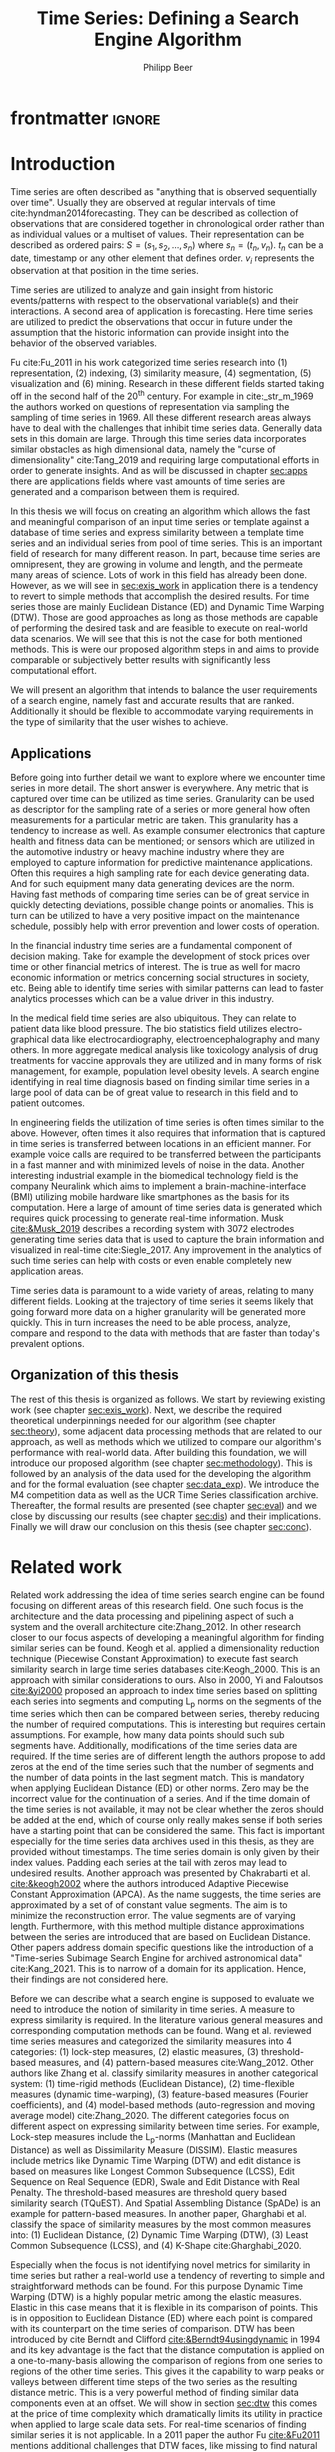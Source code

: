 #+startup: Num
#+TITLE: Time Series: Defining a Search Engine Algorithm
#+AUTHOR: Philipp Beer
#+EMAIL: beer.p@live.unic.ac.cy
#+OPTIONS: toc:nil
#+LATEX_CLASS: PrincetonThesis
#+LATEX_CLASS_OPTIONS: [phd,black, hidelinks]
#+LATEX_HEADER: \usepackage{epsfig}
#+LATEX_HEADER: \usepackage{times}
#+LATEX_HEADER: \usepackage{hyperref}
#+LATEX_HEADER: \usepackage{graphicx}
#+LATEX_HEADER: \usepackage{mathtools}
#+LATEX_HEADER: \usepackage{pbox}
#+LATEX_HEADER: \usepackage{lscape}
#+LATEX_HEADER: \usepackage{multirow}
#+LATEX_HEADER: \usepackage{hhline}
#+LATEX_HEADER: \usepackage{array}
#+LATEX_HEADER: \usepackage[toc,page]{appendix}
#+LATEX_HEADER: \usepackage{framed}
#+LATEX_HEADER: \usepackage{float}
#+LATEX_HEADER: \usepackage{pgfplots}


#+LATEX_HEADER: \usepackage{amsmath}
#+LATEX_HEADER: \DeclareMathOperator*{\argmin}{arg\,min}
#+LATEX_HEADER: \DeclareMathOperator*{\argmax}{arg\,max}
#+PROPERTY: header-args :exports none :tangle "./thesis.bib"
#+LATEX_HEADER: \newcommand{\compconj}[1]{\overline{#1}}
#+LATEX_HEADER: \newcommand{\euler}{e}
#+LATEX_HEADER: \usepackage{dsfont}
#+LATEX_HEADER: \usepackage{bm}
#+LATEX_HEADER: \usepackage{natbib}

#+LATEX_HEADER: \newcommand{\tablespace}{\vspace{.3\baselineskip}}
#+LATEX_HEADER: \newcolumntype{C}[1]{>{\centering}m{#1}}
#+LATEX_HEADER: \newcolumntype{P}[1]{>{\centering\arraybackslash}p{#1}}

#+LATEX_HEADER: \title{Time series: Defining a search engine algorithm}
#+LATEX_HEADER: \advisor{Dr. Ioannis Katakis}
#+LATEX_HEADER: \department{Computer Science}
#+LATEX_HEADER: \degreemonth{February}
#+LATEX_HEADER: \degreeyear{2022}

* PrincetonThesis config for org export :noexport:
#+begin_src emacs-lisp :results output :session :exports both
  (add-to-list 'load-path ".")
  (add-to-list 'org-latex-classes
               '("PrincetonThesis"
                 "\\documentclass{PrincetonThesis}"
                 ("\\chapter{%s}" . "\\chapter*{%s}")
                 ("\\section{%s}" . "\\section*{%s}")
                 ("\\subsection{%s}" . "\subsection*{%s}")
                 ("\\subsubsection{%s}" . "\\subsubsection*{%s}")
                 ("\\paragraph{%s}" . "\\paragraph*{%s}")
                 ("\\subparagraph{%s}" . "\\subparagraph*{%s}")))
#+end_src
#+RESULTS:

#+begin_src emacs-lisp :exports results :results non :eval export
  (make-variable-buffer-local 'org-latex-title-command)
  (setq org-latex-title-command "")
 #+end_src


* frontmatter :ignore:
\pgfplotsset{compat=1.17}
#+begin_export latex
\begin{frontmatter}
\begin{thesisabstract}
In this thesis we present an algorithm suitable to be the foundation for a time series search engine that identifies similar time series from a pool of time series data. At its core it utilizes the Fast Fourier Transform (FFT) with the application of multiple apodization techniques. The comparison of time series in the frequency domain is based on intervals of increasing length for which we compute a matching score. This mechanism is augmented by additional statistical measures which allow for flexible selection of required characteristics to be considered similar to a template time series. 

We show the properties, advantages and disadvantages of our algorithm on two popular time series data archives, namely the M4 competition data set and the UCR Time Series Classification Archive. Additionally, we formally evaluate our algorithm by comparing it to the results of the popular Dynamic Time Warping (DTW) mechanism on the UCR archive. Our algorithm outperforms Dynamic Time Warping by orders of magnitude with respect to computational complexity and in most cases provides results that are on par or better with the similarity of DTW. However, there are scenarios where a careful review on the proper selection of search criteria with the used statistical metrics is required for a given search task. Otherwise, possibly less favorable results are achieved in comparison to the found time series via DTW.
\end{thesisabstract}
\begin{acknowledgements}
Foremost I express my gratitude towards Prof. Dr. Ioannis Katakis for his continued guidance and support throughout the entire master program as well as the freedom he granted in the approach to this thesis. I am indebted for his suggestions and clarity of thought he provided me with.

In a very similar fashion I thank my friend, colleague and business partner Dr. Piero Ferrarese for his unending support, thorough explanations of concepts unfamiliar to me and provision of clear and honest feedback on my work. Also, I am thankful to Stefano Ravagnan for his introduction to apodization functions and interest in the work of this thesis. To this list I also count Dr. Vangelis Spiliotis for his help in the creation of the thesis.

Beyond this I am thankful to the faculty and staff of the Master of Science in Data Science program at the University of Nicosia. In particular I want to express my thanks to the following faculty for their exceptionally well organized courses as well as their continuous support: Dr. Spyros Makridakis, Dr. Nectarios Papanicolaou, Dr. Demetris Trihinas, Dr. Athena Stassopoulou, Dr. Ioannis Partalas and Dr. Thomas Liebig. You have taught me a lot.

Most important to me I want to thank my family and in particular my wonderful wife Oli and my three monkeys Alek, Elon und Liev for their continued support, understanding and love throughout this program. Without you, none of this would be possible.
\end{acknowledgements}
\end{frontmatter}
\cleardoublepage
#+end_export


* Introduction
Time series are often described as "anything that is observed sequentially over time". Usually they are observed at regular intervals of time cite:hyndman2014forecasting. They can be described as collection of observations that are considered together in chronological order rather than as individual values or a multiset of values. Their representation can be described as ordered pairs:
$S = (s_1,s_2,\dots,s_n)$ where $s_n = (t_n,v_n)$. $t_n$ can be a date, timestamp or any other element that defines order. $v_i$ represents the observation at that position in the time series.

Time series are utilized to analyze and gain insight from historic events/patterns with respect to the observational variable(s) and their interactions. A second area of application is forecasting. Here time series are utilized to predict the observations that occur in future under the assumption that the historic information can provide insight into the behavior of the observed variables.

Fu cite:Fu_2011 in his work categorized time series research into (1) representation, (2) indexing, (3) similarity measure, (4) segmentation, (5) visualization and (6) mining. Research in these different fields started taking off in the second half of the 20^th century. For example in cite:_str_m_1969 the authors worked on questions of representation via sampling the sampling of time series in 1969. All these different research areas always have to deal with the challenges that inhibit time series data. Generally data sets in this domain are large. Through this time series data incorporates similar obstacles as high dimensional data, namely the "curse of dimensionality" cite:Tang_2019 and requiring large computational efforts in order to generate insights. And as will be discussed in chapter [[sec:apps]] there are applications fields where vast amounts of time series are generated and a comparison between them is required.

In this thesis we will focus on creating an algorithm which allows the fast and meaningful comparison of an input time series or template against a database of time series and express similarity between a template time series and an individual series from pool of time series. This is an important field of research for many different reason. In part, because time series are omnipresent, they are growing in volume and length, and the permeate many areas of science. Lots of work in this field has already been done. However, as we will see in [[sec:exis_work]] in application there is a tendency to revert to simple methods that accomplish the desired results. For time series those are mainly Euclidean Distance (ED) and Dynamic Time Warping (DTW). Those are good approaches as long as those methods are capable of performing the desired task and are feasible to execute on real-world data scenarios. We will see that this is not the case for both mentioned methods. This is were our proposed algorithm steps in and aims to provide comparable or subjectively better results with significantly less computational effort.

We will present an algorithm that intends to balance the user requirements of a search engine, namely fast and accurate results that are ranked. Additionally it should be flexible to accommodate varying requirements in the type of similarity that the user wishes to achieve.

** Applications
<<sec:apps>>
Before going into further detail we want to explore where we encounter time series in more detail. The short answer is everywhere. Any metric that is captured over time can be utilized as time series. Granularity can be used as descriptor for the sampling rate of a series or more general how often measurements for a particular metric are taken. This granularity has a tendency to increase as well. As example consumer electronics that capture health and fitness data can be mentioned; or sensors which are utilized in the automotive industry or heavy machine industry where they are employed to capture information for predictive maintenance applications. Often this requires a high sampling rate for each device generating data. And for such equipment many data generating devices are the norm. Having fast methods of comparing time series can be of great service in quickly detecting deviations, possible change points or anomalies. This is turn can be utilized to have a very positive impact on the maintenance schedule, possibly help with error prevention and lower costs of operation.

In the financial industry time series are a fundamental component of decision making. Take for example the development of stock prices over time or other financial metrics of interest. The is true as well for macro economic information or metrics concerning social structures in society, etc. Being able to identify time series with similar patterns can lead to faster analytics processes which can be a value driver in this industry.

In the medical field time series are also ubiquitous. They can relate to patient data like blood pressure. The bio statistics field utilizes electro-graphical data like electrocardiography, electroencephalography and many others. In more aggregate medical analysis like toxicology analysis of drug treatments for vaccine approvals they are utilized and in many forms of risk management, for example, population level obesity levels. A search engine identifying in real time diagnosis based on finding similar time series in a large pool of data can be of great value to research in this field and to patient outcomes.

In engineering fields the utilization of time series is often times similar to the above. However, often times it also requires that information that is captured in time series is transferred between locations in an efficient manner. For example voice calls are required to be transferred between the participants in a fast manner and with minimized levels of noise in the data. Another interesting industrial example in the biomedical technology field is the company Neuralink which aims to implement a brain-machine-interface (BMI) utilizing mobile hardware like smartphones as the basis for its computation. Here a large of amount of time series data is generated which requires quick processing to generate real-time information. Musk [[cite:&Musk_2019]] describes a recording system with 3072 electrodes generating time series data that is used to capture the brain information and visualized in real-time cite:Siegle_2017. Any improvement in the analytics of such time series can help with costs or even enable completely new application areas.

Time series data is paramount to a wide variety of areas, relating to many different fields. Looking at the trajectory of time series it seems likely that going forward more data on a higher granularity will be generated more quickly. This in turn increases the need to be able process, analyze, compare and respond to the data with methods that are faster than today's prevalent options.
** Organization of this thesis
The rest of this thesis is organized as follows. We start by reviewing existing work (see chapter [[sec:exis_work]]). Next, we describe the required theoretical underpinnings needed for our algorithm (see chapter [[sec:theory]]), some adjacent data processing methods that are related to our approach, as well as methods which we utilized to compare our algorithm's performance with real-world data. After building this foundation, we will introduce our proposed algorithm (see chapter [[sec:methodology]]). This is followed by an analysis of the data used for the developing the algorithm and for the formal evaluation (see chapter [[sec:data_exp]]).  We introduce the M4 competition data as well as the UCR Time Series classification archive. Thereafter, the formal results are presented (see chapter [[sec:eval]]) and we close by discussing our results (see chapter [[sec:dis]]) and their implications. Finally we will draw our conclusion on this thesis (see chapter [[sec:conc]]).

* Related work
<<sec:exis_work>>
Related work addressing the idea of time series search engine can be found focusing on different areas of this research field. One such focus is the architecture and the data processing and pipelining aspect of such a system and the overall architecture cite:Zhang_2012. In other research closer to our focus aspects of developing a meaningful algorithm for finding similar series can be found. Keogh et al. applied a dimensionality reduction technique (Piecewise Constant Approximation) to execute fast search similarity search in large time series databases cite:Keogh_2000. This is an approach with similar considerations to ours. Also in 2000, Yi and Faloutsos [[cite:&yi2000]] proposed an approach to index time series based on splitting each series into segments and computing L_p norms on the segments of the time series which then can be compared between series, thereby reducing the number of required computations. This is interesting but requires certain assumptions. For example, how many data points should such sub segments have. Additionally, modifications of the time series data are required. If the time series are of different length the authors propose to add zeros at the end of the time series such that the number of segments and the number of data points in the last segment match. This is mandatory when applying Euclidean Distance (ED) or other norms. Zero may be the incorrect value for the continuation of a series. And if the time domain of the time series is not available, it may not be clear whether the zeros should be added at the end, which of course only really makes sense if both series have a starting point that can be considered the same. This fact is important especially for the time series data archives used in this thesis, as they are provided without timestamps. The time series domain is only given by their index values. Padding each series at the tail with zeros may lead to undesired results. Another approach was presented by Chakrabarti et al. [[cite:&keogh2002]] where the authors introduced Adaptive Piecewise Constant Approximation (APCA). As the name suggests, the time series are approximated by a set of of constant value segments. The aim is to minimize the reconstruction error. The value segments are of varying length. Furthermore, with this method multiple distance approximations between the series are introduced that are based on Euclidean Distance. Other papers address domain specific questions like the introduction of a "Time-series Subimage Search Engine for archived astronomical data" cite:Kang_2021. This is to narrow of a domain for its application. Hence, their findings are not considered here.

Before we can describe what a search engine is supposed to evaluate we need to introduce the notion of similarity in time series. A measure to express similarity is required. In the literature various general measures and corresponding computation methods can be found. Wang et al. reviewed time series measures and categorized the similarity measures into 4 categories: (1) lock-step measures, (2) elastic measures, (3) threshold-based measures, and (4) pattern-based measures cite:Wang_2012. Other authors like Zhang et al. classify similarity measures in another categorical system: (1) time-rigid methods (Euclidean Distance), (2) time-flexible measures (dynamic time-warping), (3) feature-based measures (Fourier coefficients), and (4) model-based methods (auto-regression and moving average model) cite:Zhang_2020. The different categories focus on different aspect on expressing similarity between time series. For example, Lock-step measures include the L_p-norms (Manhattan and Euclidean Distance) as well as Dissimilarity Measure (DISSIM). Elastic measures include metrics like Dynamic Time Warping (DTW) and edit distance is based on  measures like Longest Common Subsequence (LCSS), Edit Sequence on Real Sequence (EDR), Swale and Edit Distance with Real Penalty. The threshold-based measures are threshold query based similarity search (TQuEST). And Spatial Assembling Distance (SpADe) is an example for pattern-based measures. In another paper, Gharghabi et al. classify the space of similarity measures by the most common measures into: (1) Euclidean Distance, (2) Dynamic Time Warping (DTW), (3) Least Common Subsequence (LCSS), and (4) K-Shape cite:Gharghabi_2020.

Especially when the focus is not identifying novel metrics for similarity in time series but rather a real-world use a tendency of reverting to simple and straightforward methods can be found. For this purpose Dynamic Time Warping (DTW) is a highly popular metric among the elastic measures. Elastic in this case means that it is flexible in its comparison of points. This is in opposition to Euclidean Distance (ED) where each point is compared with its counterpart on the time series of comparison. DTW has been introduced by cite Berndt and Clifford [[cite:&Berndt94usingdynamic]] in 1994 and its key advantage is the fact that the distance computation is applied on a one-to-many-basis allowing the comparison of regions from one series to regions of the other time series. This gives it the capability to warp peaks or valleys between different time steps of the two series as the resulting distance metric. This is a very powerful method of finding similar data components even at an offset. We will show in section [[sec:dtw]] this comes at the price of time complexity which dramatically limits its utility in practice when applied to large scale data sets. For real-time scenarios of finding similar series it is not applicable. In a 2011 paper the author Fu [[cite:&Fu2011]] mentions additional challenges that DTW faces, like missing to find natural alignments between two series and in consequence leading to results that appear counter-intuitive. This may be caused by single features and in some cases big differences in the lengths of the compared series.

Other attempts are also made in introducing new distance metrics. Gharghabi et al. introduced a new metric called MPdist (Matrix Profile Distance) which is more robust than Euclidean Distance (ED) - more details can be found in section [[sec:ed]] - and Dynamic Time Warping (DTW) - more details can be found in section [[sec:dtw]] - and computationally preferable cite:Gharghabi_2020. Interestingly, due to the use of subsequences in the comparison of two time series its time complexity ranges from $\mathcal{O}(n^2)$ in the worst case, to $\mathcal{O}(n)$ in the best case and with this can provide a significant advantage of prevalent methods like ED or DTW.

The other research area of interest for our task is time series representation. It concerns itself with the optimal combination of reduction of the data dimensionality but adequate capture of its particular properties. With these methods feats like minimizing noise, managing outliers can be achieved. For many activities this is also the basis for the reduction of time complexity in the resulting algorithms that analyze and compare the time series as less data points are processed for any given operation. This is relevant to our work as we use the coefficients of a Fourier transformed representation of the time series for the first step of identifying similarity. We will show that some important properties of the original (not-transformed) time series transfer into the Fourier-based representation of said series allowing for reviewing similarity under the transform.

According to Li et al. the following methods are common methods for time series representation: (1) Discrete Fourier Transformation (DFT), (2) Singular Value Decomposition (SVD), (3) Discrete Wavelet Transformation (DWT), (4) Piecewise Aggregate Approximation (PAA), (5) Adaptive Piecewise Constant Approximation (APCA), (6) Chebyshev polynomials (CHEB), (7) Symbolic Aggregate approXimation, and others cite:Li_2019. In their paper, Pang et al. mention (1) Singular Value Decomposition (SVD), (2) Frequency-Domain transformation, (3) Piecewise Linear Representation (PLR), (4) model-based method, and (5) symbolic representation cite:Pang_Liu_Peng_Peng_2018 as possible representation alternatives.

** Dimensionality Reduction related to Singular Value Decomposition
Singular Value Decomposition (SVD) is a fundamental matrix factorization technique with a plethora of applications and use cases. As our Fourier-transform is a counterpart to the SVD we take a brief excurse into the most important aspects and advantages of the SVD. Its value comes from the capability of generating low rank approximations of data matrices that allow to represent the matrix values via the unitary matrices $\bm{U} \in \mathbb{C}^{n \times n}$ and $\bm{V} \in \mathbb{C}^{m \times m}$. The columns in $\bm{U}$ and  $\bm{V}$ are orthonormal. The remaining matrix $\bm{\Sigma} \in \mathbb{R}^{n \times m}$, is a diagonal matrix with non-negative entries.

The power of the SVD is its ability to provide a low-dimensional approximation to high-dimensional data cite:brunton2019data. This data is often determined by a few dominant patterns which can be described by a low-dimensional attractor. Therefore, a prime application for the SVD is dimensionality reduction. It is complementary to the Fast Fourier Transform (FFT) which lays at the core of this work. Brunton and Kutz describe the SVD it as the generalization of the FFT.

Principal Component Analysis (PCA) is a very common application of the SVD. It was developed by Pearson  cite:Pearson01 in 1901. The main idea of PCA is to apply the SVD to a data set centered around zero and subsequently computing the covariance of the centered data set. Through the computation of the eigenvalues and the identification of the largest values the most important eigenvalues or in this context principal components are found. Those are responsible for the largest variance in the data set. And similar to the SVD their ranking and subsequent filtering can be used to focus on the most important components that allow to recreate majority of the variance in the data set.

The Fast Fourier Transform (FFT) is based upon the Fourier Transform introduced by Joseph Fourier in early 19^th century to analyze and analytically represent heat transfer in solid objects cite:fourier1822theorie. This transform is a fundamental component of modern computing and science in general. Its significance cannot be overstated. It has transformed how technology can be used in the in 20^th century in areas such as image and audio compression and data transfer. In quantum physics the Fourier transform is the underlying method for changing the basis when describing the position or the momentum of a particle. The concept will be introduced in more detail in section [[sec:fft]]. Its core idea is to represent the data to be transformed as the coefficients of a basis of sine and cosine eigenfunctions. It is similar to the principles of the SVD with the notable difference that the basis are an infinite sum of sine and cosine functions. The ability to reduce the transformed data to few key components is the same as in SVD and PCA and one of the fundamental properties we exploit in our algorithm.

** Symbolic Aggregate approXimation
A dimensionality reduction technique that does not built on SVD and is geared directly towards time series is the Symbolic Aggregate approXimation (SAX) algorithm. Its core idea is to transform a time series into a set of strings via piecewise aggregate approximation (PAA) and a conversion of the results via a lookup table cite:Lin_2003. Starting with PAA the reduction of a time series $T$ of length $n$ in vector $\bar{S} = \bar{s_1}, \bar{s_2}, \dots, \bar{s_w}$ of length $w$ where $w < n$, can be achieved through the following computation:
#+BEGIN_EXPORT latex
\begin{equation}
\bar{s_i} = \frac{w}{n} \sum_{j=\frac{n}{w}(i-1)+1}^{\frac{n}{w}i} s_j
\end{equation}
#+END_EXPORT

#+CAPTION: Piecewise Aggregate Approximation - M4 example: M31220 (window size - 6)
#+NAME: img_paa
[[./img/paa_example.png]]

This simply computes the mean of each of sub sequences determined through parameter $w$. An example from the M4 data set can be seen in figure [[img_paa]]. For its application in SAX the time series are standardized or mean normalized, so that the comparison happens on the same amplitude. From this representation the data is further transformed to obtain a discrete representation via the mapping of the values computed via PAA to a symbolic representation of a letter. The used discretization should accomplish equiprobability in the assignments of the symbols cite:Lin_2007. The authors show by example of taking subsequences of length 128 from 8 different time series that the resulting PAA transformation has a Gaussian distribution. This property does not hold for all series. And in place where it does not hold the algorithm performance deteriorates. If the assumption that the data distribution is Gaussian is true, breakpoints that will produce equal-sized areas can be obtained from a statistical table. The breakpoints are defined as $B = \beta_1, \beta_2, \dots, \beta_{a-1}$ so that the area under a Gaussian curve $N(0,1)$ from \beta_i to $\beta_{i+1}= \frac{1}{a}$  (\beta_0 and \beta_a are defined as -\infty and \infty) cite:Lin_2007. Table [[tab_breakpoints]] shows the value ranges for values of a from 3 to 10 and has been reproduced from cite:Lin_2007.

#+CAPTION: Lookup table - reproduced from cite:Lin_2007
#+NAME: tab_breakpoints
| \beta_i |     3 |     4 |     5 |     6 |     7 |     8 |     9 |    10 |
|---------+-------+-------+-------+-------+-------+-------+-------+-------|
| \beta_1 | -0.43 | -0.67 | -0.84 | -0.97 | -1.07 | -1.15 | -1.22 | -1.29 |
| \beta_2 |  0.43 |     0 | -0.25 | -0.43 | -0.57 | -0.67 | -0.76 | -0.84 |
| \beta_3 |       |  0.67 |  0.25 |     0 | -0.18 | -0.32 | -0.43 | -0.52 |
| \beta_4 |       |       |  0.84 |  0.43 |  0.18 |     0 | -0.14 | -0.25 |
| \beta_5 |       |       |       |  0.97 |  0.57 |  0.32 |  0.14 |     0 |
| \beta_6 |       |       |       |       |  1.07 |  0.67 |  0.43 |  0.25 |
| \beta_7 |       |       |       |       |       |  1.15 |  0.76 |  0.52 |
| \beta_8 |       |       |       |       |       |       |  1.22 |  0.84 |
| \beta_9 |       |       |       |       |       |       |       |  1.28 |
|---------+-------+-------+-------+-------+-------+-------+-------+-------|

Depending on into which \beta category a value of PAA fits a symbol is assigned. "*a*" is reserved for values smaller than \beta_1 and values exceeding \beta_{a-1} are assigned the last symbolic value which differs depending on how many categories are chosen.

As stated before, this method relies on the fact that the data is normally distributed. Therefore, it can for example be very useful to detect anomalies in streaming data. Also the distance computation is preserved on the PAA values. However, the distance computation is still based on Euclidean Distance (ED) and has the same time complexity as before, but for fewer data points compared to the original series.

In this chapter we have introduced the related work to our search for an algorithm capable of defining similarity between time series and functioning as the underlying basis for time series search engine. We have expanded on the idea of the Singular Value Decomposition because it is a fundamental idea related to the definition Fourier Transforms which we will introduce in chapter [[sec:fft]]. Additionally, we have introduced Symbolic Aggregate approXimation (SAX) as viable contender in the definition of a time series search engine and reasoned about its assumptions and potential shortcomings to motivate our search for a different approach. Next, we will turn towards the theoretical background required to introduce our algorithm as well the as the underpinnings needed to differentiate our approach. We will also introduce the theory behind Dynamic Time Warping which will serve as the comparison method for our formal evaluation (see chapter [[sec:eval]]).
* Theoretical background
<<sec:theory>>
In this section we explore the different underlying concepts relevant to our algorithm and required for the formal evaluation (see chapter [[sec:eval]]). We start by introducing Euclidean Distance (see chapter [[sec:ed]]) and Dynamic Time Warping (see chapter [[sec:dtw]]), discuss how they work and what limitations they face.
The last section in this chapter introduces the Fast Fourier Transform (see chapter [[sec:fft]]). It provides an overview on how it is derived and which properties are most important to our algorithm. We close this chapter with a section on window or apodization functions and their relevance for Fourier transforms.

** Euclidean Distance
<<sec:ed>>
Euclidean Distance (ED) is the most widely used distance metric in the research of time series. It is either used as a metric on its own or a as metric used inside other methods to compute distances, for example, the computation of distances of subsections of time series data cite:Faloutsos_1994 or to compute the distance between various points of two time series (see chapter [[sec:dtw]]). Having two time  series $S = \{s_1, s_2, \dots, s_n\}$ and $Q = \{q_1, q_2, \dots, q_n \}$ both of length $n$ the Euclidean distance can be computed as:
#+BEGIN_EXPORT latex
\begin{equation}
D(S,Q) = \sqrt{\sum_{i=1}^{n}{(S_i - Q_i)^2}}
\end{equation}
#+END_EXPORT

It is a measure that is easy to compute, comprehend and gives intuitive input for the distance and hence similarity of two time series. If there are multiple series involved for comparison the resulting distances can be used for ranking or clustering the results. From the standpoint of time complexity the algorithm is applicable also to larger data sets with $\mathcal{O}(n)$. However, its simplicity creates some limitations for real-world scenarios. For example, to compute the Euclidean Distance between two series their length needs to be the same. Consider, having two time series with differing lengths. The maximum points that can be compared are determined by the shorter time series. This would lead to the obscure situation that the distance for some of the points of the longer series are not computed at all and hence would not be considered when trying to compare and rank the similarity between multiple series. Furthermore, ED can be easily impacted in its results by the presence of outliers or increased levels of noise. Depending on the magnitude of the outlier, that single distance measure may overshadow the remainder of the series. In addition, it is not elastic with respect to the warping of information between two series in which effects that could indicate similarity happen even at slightly disparate steps. 

Despite Euclidean Distance limitations it is a prominent metric and widely used for distance calculations for time series that can abide by its constraints and are not impacted by its short comings. Some of its limitations are addressed by more sophisticated metrics that utilize ED as component in a more sophisticated approach. We discuss the popular elastic approach of Dynamic Time Warping next.

** Dynamic Time Warping
<<sec:dtw>>
Berndt and Clifford introduced the Dynamic Time Warping algorithm in 1994. It reveals the minimized alignment between two time series computed through a cost matrix and identifying the minimal total path through the matrix starting from the final elements of each time series stopping at the first element in each series. This warps the points in time between the different series as shown in figure [[img_dtw_example]].

#+CAPTION: Dynamic Time Warping - M4 Example: Y5683 and Y5376
#+NAME: img_dtw_example
[[./img/dtw_ex_plain.png]]

Two series $S = \{s_1, s_2, \dots, s_n\}$ of length $n$ and $Q = \{q_1, q_2, \dots, q_m\}$ of length $m$ are considered. For the series a n-by-m cost matrix $M$ is constructed. Each element in the matrix represents the respective i^th and j^th element of each of the two series which contains the distance between those two points:
#+BEGIN_EXPORT latex
\begin{equation}
m_{ij} = D(s_i, q_j).
\end{equation}
#+END_EXPORT

Often times Euclidean Distance is used as distance function $D(s_i, q_j) = \sqrt{(s_i - q_j)^2}$. From the matrix a warping path $P$ is chosen, $P = p_1,p_2,\dots, p_k, \dots, p_K$ where:

#+BEGIN_EXPORT latex
\begin{equation}
\max(m,n) \leq k < m+n-1
\end{equation}
#+END_EXPORT

The warping path is  bound with the following condition $p_1 = (1,1)$ and $p_K = (m,n)$. In consequence, both the first elements of each series, as well as, the last element of each series are bound to each other in the computation. The warping path also is continuous; from each chosen element $p_k$ only the neighboring elements to the left, right and diagonally can be chosen for the continuation of the path: $p_k= (a,b)$ and $p_{k-1} = (a',b')$ with $a-a' <=1$ and $b-b' <= 1$. The path elements $p_k$ are also monotonous, meaning that $a-a' \geq 0$ and $b-b' \geq 0$. From the resulting matrix considering the mentioned constraints a cumulative distance $\gamma(i,j)$ is computed recursively:
#+BEGIN_EXPORT latex
\begin{equation}
\gamma(i,j) = D(s_i,q_j) + \min \{\gamma(i-1, j-1), \gamma(i-1, j), \gamma(i, j-1)\}
\end{equation}
#+END_EXPORT
Therefore, the path can obtained by the following definition:
#+BEGIN_EXPORT latex
\begin{equation}
DTW(S,Q) = \min_{P: Warping Path}\left\{\sum_{k=1}^K \sqrt{p_k}\right\}
\end{equation}
#+END_EXPORT

Figure [[img_warp_path_ex]] provides an example for a warping path result.

#+CAPTION: Warping path example - M4 data: Y5683 and Y5376
#+NAME: img_warp_path_ex
[[./img/dtw_3way.png]]

DTW has an exhaustive search across the possible mapping space between two series and identifies the one that minimizes the total distance. It is a much more in depth analysis compared between the two involved time series compared to standard Euclidean distance. It allows for distortions in the compared time series that are well captured by the warping of the matched data points. We will see in the chapter on the formal evaluation [[sec:eval]] that the results of Dynamic Time Warping are optimal for finding the cumulative smallest possible Euclidean Distance between the data points of two time series. In favor of DTW needs to be stated, that it is flexible with regards to the time series used. The compared time series do not require to have the same length and can still be compared. This is a property that is not available with Euclidean Distance. However, the user also needs to be aware of outliers in either data set which can lead to a clustering of the warping path or pathological matches around those extreme points in the series.

Time complexity of the DTW algorithm is the challenge that its users need to deal with: $\mathcal{O}(m*n)$. This is due to the fact that the distance computation needs to be executed for each combination of elements between both time series. Various methods for speed improvements have been introduced. A popular principle was described by Ratanamahatana et al. [[cite:&Ratanamahatana_2004]]. The researchers introduced an adjustment window condition where it is assumed that the optimal path does not drift very far from the diagonal of the cost matrix. However, this does not change the fundamental nature of the algorithm's time complexity and computing DTW for multiple time series against a database of time series will require days of computation time even on modern computer architectures. Additionally, the method is not scale-invariant against the length of time series. It is a non-linear relationship that increases with the length of the series with $m*n$ or $n^2$ in case both time series have the same length.

In practice, Dynamic Time Warping is not a method suitable for comparing a single time series against a large array of series when speed is an important criterion as well as the handling of outliers in the data set. For our task of finding a suitable algorithm for a time series search engine it should not be considered due to the time complexity of the comparison. In chapter [[sec:tc]] we show the difference of time complexity between our algorithm and Dynamic Time Warping.
** Fast Fourier Transform
<<sec:fft>>
In Fourier analysis the Fast Fourier Transform (FFT) is a more efficient implementation of the Discrete Fourier Transform (DFT) that utilizes specific advantageous properties of matrix computations. The DFT is based on the Fourier Transform (FT) which concerns itself with the representation of functions on a basis of sine and cosine functions. This is in turn derived from the Fourier series. We will give a brief introduction to the underlying principles. A thorough introduction from which the following subsections heavily draw can be found in cite:brunton2019data. The principal idea Fourier analysis follows is that it can project (1) functions - via Fourier Transform - and (2) data vectors - via Discrete Fourier Transform - into a coordinate system defined by orthogonal functions, sine and cosine. To get the exact representation of a function or a data vector it has be done in infinitely many dimensions. We begin to introduce the Fourier Transform by showing the equivalence of the inner norm of two functions and the integral of their product ([[sec:in_prod]]). From this we build the 2\pi-periodic Fourier Series ([[sec:f_series]]) and transfer it to a non-2\pi-periodic basis of length $L$ and develop it further to the non-periodic Fourier Transform ([[sec:ft]]). Next, we make it applicable to discrete sets of data ([[sec:dft]]) via the Discrete Fourier Transform. Finally we introduce a computational trick that enables the dramatic time complexity reduction of the Fast Fourier Transform ([[sec:fft_detail]]). We close off this section by discussing the important properties that make the FFT scale invariant with respect to the length of the time series to which it is applied ([[sec:parseval_thm]]), explain the Power Spectrum ([[sec:pow_spec]]), the phenomenon of spectral leakage ([[sec:spec_leak]]) and how to address it via apodization functions ([[sec:wdw_f]] and [[sec:welch]]).
 
*** Inner Product of Functions and their norms
<<sec:in_prod>>
To get to the properties of data under the Fourier transform we must start with the Hermitian inner product cite:ratcliffe2006foundations of functions in Hilbert spaces, $f(x)$ and $g(x)$ ($\compconj{g}$ denotes the complex conjugate of $g$) in the domain $x \in [a,b]$:
#+BEGIN_EXPORT latex
\begin{equation}
\langle f(x),g(x) \rangle = \int_a^b f(x) \, \compconj{g}(x)dx
\end{equation}
#+END_EXPORT
We see that the inner product of the functions $f(x)$ and $g(x)$ are equivalent to the integral between $a$ and $b$. This notion can be transferred to the vectors generated by these functions under discretization. We want to show that under the limit of data values $n$ of the functions $f(x)$ and $g(x)$ approaching infinity, $n \to \infty$ the inner product of the vectors approach the inner product of the functions. We take $\vec{f} = [f_1, f_2, \dots, f_n]^T$ and $\vec{g}= [g_1, g_2, \dots, g_n]^T$ and define the inner product as:
#+BEGIN_EXPORT latex
\begin{equation}
\langle\vec{f},\vec{g}\,\rangle = \sum_{k=1}^n f(x_k) \, \compconj{g}(x_k).
\end{equation}
#+END_EXPORT
This formula behaves as desired but grows in its value as more and more data points are added, meaning more data points correspond to higher values, which hinders comparison of series with shorter length. So a normalization is added to counter the effect. The normalization occurs through the domain chosen for the analysis $\Delta x = \frac{b-a}{n-1}$:
#+begin_export latex
\begin{equation}
\frac{b-a}{n-1} \langle\vec{f},\vec{g}\, \rangle =\sum_{k=1}^n f(x_k) \, \vec{g}(x_k)\Delta x.
\end{equation}
#+end_export
This corresponds to the Riemann approximation of continuous functions cite:anton1998calculus. As more data more data points are collected and therefore $n \to \infty$ the inner product converges to the inner product of the underlying functions.

The norm of the inner product of the functions can also be expressed as integral:
#+begin_export latex
\begin{equation}
\|f\|_2 = (\langle f,\, f\rangle)^{\frac{1}{2}} = \sqrt{\langle f, \, f \rangle} = \left( \int_a^b f(x) \, \compconj{f}(x)dx  \right)^{\frac{1}{2}}.
\end{equation}
#+end_export
The last required step is transferring the applicability from a finite-dimensional vector space to an infinite-dimensional vector space. For this we can use the Lebesgue integrable functions or square integrable functions $L^2([a,b])$. All functions with a bounded norm define the set of square-integrable functions cite:brunton2019data. Next we will show how a Fourier series is a projection of a function onto the orthogonal set of sine and cosine functions.

*** Fourier Series
<<sec:f_series>>
As the name suggests the Fourier series is an infinite sum of sine and cosine functions of increasing frequency. The mapped function is assumed to be periodic. A simple case of a 2\pi-periodic function can be shown as:
#+begin_export latex
\begin{equation}
f(x) = \frac{a_0}{2} + \sum_{k=1}^\infty (a_k \cos(kx) + b_k\sin(kx)).
\end{equation}
#+end_export
If one imagines that this transformation projects the function onto a basis of cosine and sine, $a_k$ and $b_k$ are coefficients that represent the coordinates of where in that space the function is projected.
#+begin_export latex
\begin{equation}
a_0 = \frac{1}{\pi} \int_{-\pi}^{\pi} f(x)dx
\end{equation}
\begin{equation}
a_k=\frac{1}{\pi} \int_{-\pi}^{\pi} f(x) \cos(kx)dx
\end{equation}
\begin{equation}
b_k=\frac{1}{\pi} \int_{-\pi}^{\pi} f(x) \sin(kx)dx.
\end{equation}
#+end_export
Those coefficients are are acquired through integration and multiplication of sine and cosine.
This expression can be re-written in the form of an inner product:
#+begin_export latex
\begin{equation}
a_k = \frac{1}{\|\cos(kx)\|^2} \langle f(x),\, \cos(x)\rangle
\end{equation}
\begin{equation}
b_k = \frac{1}{\|\sin(kx)\|^2} \langle f(x),\, \sin(x)\rangle
\end{equation}
#+end_export
The squared norms are $\|\cos(kx)\|^2 = \|\sin(kx)\|^2 = \pi$. However, this only works for 2\pi-periodic functions. For real world data this is obviously most often not the case. Therefore, another term needs to be added that stretches the 2\pi-periodicity to length of the observed domain $[0,L)$ with $\frac{kx}{L}*2\pi$. This L-periodic function is then given by:
#+begin_export latex
\begin{equation}
f(x) = \frac{a_0}{2} + \sum \left( a_k\cos \left( \frac{2\pi kx}{L} \right) + b_k \sin \left( \frac{2\pi kx}{L}  \right)  \right)
\end{equation}
#+end_export
This modifies the integrals for the coefficients to:
#+begin_export latex
\begin{equation}
a_k = \frac{2}{L} \int_{0}^{L} f(x) \cos \left( \frac{2\pi kx}{L}  \right)
\end{equation}
\begin{equation}
b_k = \frac{2}{L} \int_{0}^{L} f(x) \sin \left( \frac{2\pi kx}{L}  \right)
\end{equation}
#+end_export
One can write the formula utilizing Euler's formula
#+begin_export latex
\begin{equation}
\euler^{ikx} = \cos(kx) + i \sin(kx),
\end{equation}
#+end_export
utilizing complex coefficients ($c_k = \alpha_k + i \beta_k$):
#+begin_export latex
\begin{equation}
\begin{aligned}
 f(x)={} & \sum_{k=- \infty}^{\infty} c_k \euler^{ikx} = \sum_{k=-\infty}^{\infty} (\alpha_k + i \beta_k) (\cos(kx) + i \sin(kx)) \\
 ={} & (\alpha_0 + i \beta_0) + \sum_{k=1}^{\infty} \left[ (a_{-k} + a_k) \cos(kx) + (\beta_{-k} - \beta_k) \sin(kx) \right] + \\
 & i \sum_{k=1}^{\infty} \left[ (\beta_{-k} + \beta_{k}) \cos(kx) - (\alpha_{-k}  - \alpha_k) \sin(kx)  \right].
\end{aligned}
\end{equation}
#+end_export
For real-valued functions it needs to be ensured that $c_{-k} = \compconj{c}_k$ through $\alpha_{-k}= \alpha_k$ and $\beta_{-k}= - \beta_k$. It also needs to be shown that the basis provided by sine and cosine are orthogonal. This is only the case if both functions have the same frequency. We define $\psi_k = \euler^{ikx}$ for $k \in \mathcal{Z}$. This means that our sine and cosine functions can only take integer values as frequencies. To show that those are orthogonal over the interval $[0,2\pi)$ we look at the following inner product and equivalent integral:

#+begin_export latex
\begin{equation}
\langle \psi_j,\,\psi_k \rangle = \int_{-\pi}^{\pi} \euler^{jkx} \euler^{-ikx}dx =
\begin{dcases}
\mathrm{if} \, j \neq k & \int_{-\pi}^{\pi} \euler^{i0x} =  2\pi \\
\mathrm{if} \, j = k & \int_{-\pi}^{\pi} \euler^{i(j-k)x} =  0 \\
\end{dcases}
\end{equation}
#+end_export
When $j = k$ the integral reduces to 1, leaving $2\pi$ as the result of the interval to be integrated. In case $j \neq k$ the expansion of the Euler's formula expression cancels out the cosine values and sine evaluated integer multiples of \pi is equal to $0$. Another way to express the inner product is via the Kronecker delta function:
#+begin_export latex
\begin{equation}
\langle \psi_j, \psi_k \rangle = 2\pi \delta_{jk}.
\end{equation}
#+end_export
This result can be transferred to a non-2\pi-periodic basis $e^{i2\pi \frac{kx}{L}}$ in $L^2 ([0,L))$. And the final step in the Fourier series is to show that any function f(x) is a projection on the infinite orthogonal-vector space that is spanned by cosine and sine functions:
#+begin_export latex
\begin{equation}
f(x) = \sum_{k=-\infty}^{\infty} c_k \psi_k(x) = \frac{1}{2\pi} \sum_{k=-\infty}^{\infty} \langle f(x),\,\psi_k(x)\rangle\psi_k(x).
\end{equation}
#+end_export
The factor $1/2\pi$ normalizes the projection by $\|\psi_k\|^2$.

*** Fourier Transform
<<sec:ft>>
So far, the Fourier Series can only be applied to periodic functions. This means that after the length of the interval the function repeats itself. With the Fourier transform an integral is defined in which the domain goes to infinity in the limit such that functions can be defined without repeating itself. So if we define a Fourier series and its coefficients as:
#+begin_export latex
\begin{equation}
\begin{aligned}
f(x)={} & \frac{a_0}{2} + \sum_{k=1}^{\infty} \left[ a_k \cos\left( \frac{k\pi x}{L} \right) + b_k \sin \left( \frac{k\pi x}{L} \right)  \right] \\
= & \sum_{k=-\infty}^{\infty} c_k \euler^{\frac{ik\pi x}{L}}
\end{aligned}
\end{equation}
\begin{equation}
c_k = \frac{1}{2L} \langle f(x), \, \psi_k \rangle = \frac{1}{2L} \int_{-L}^{L} f(x)\euler^{- \frac{ik\pi x}{L}}dx.
\end{equation}
#+end_export
Our frequencies are defined by the $\omega_k = k\pi/L$. By taking a limit as $L \to \infty$ two properties are achieved:
1. the frequencies become a continuous range of frequencies
2. a infinite precision in the representation of our time series in the Fourier space is achieved.
We define $\omega_k = k\pi/L$ and $\Delta \omega_k = \pi /L$. As $L \to \infty$, $\Delta \omega \to 0$. We take the take the complex coefficient $c_k$ in its integral representation and apply the limit to $L$:
#+begin_export latex
\begin{equation}
f(x) = \lim_{\Delta \omega \to 0} \sum_{k=-\infty}^{\infty} \frac{\Delta \omega}{2\pi} \int_{-\frac{\pi}{\Delta \omega}}^{\frac{\pi}{\Delta \omega}} f(\xi)\euler^{-ik\Delta \omega \xi}d \xi \, e^{ik \Delta \omega x}.
\end{equation}
#+end_export
An important side effect of our \omega definition is that the frequencies become comparable between time series of different length. For example, we define for two time series S_1 and S_2  the following:
#+begin_export latex
\begin{align*}
n_{S_1} &= 6 \\
n_{S_2} &= 12
\end{align*}
#+end_export
If we now take the frequency $k_{S_1} =3$ for S_1 we get the following:
#+begin_export latex
\begin{align}
\omega_{S_1} = \frac{k\pi}{L} = \frac{3\pi}{6}= \frac{\pi}{3}
\end{align}
#+end_export
If we now adjust the frequency for the length of S_2 we get $k_{S_2} = 6$ - because a repetition of 3 times in a time series of length 6 is the same as the repetition of 6 times in a series of length 12 - we see that \omega in both cases is the same as expected:
#+begin_export latex
\begin{align}
\omega_{S_2} = \frac{k\pi}{L} = \frac{6\pi}{12} = \frac{\pi}{3}
\end{align}
#+end_export
By taking the limit the inner product of the coefficient, i.e. the integral with respect to $\xi$ turns into the Fourier transform of $f(x)$ and the first part of the Fourier transform pair written as $\hat{f}$ and defined as, $\hat{f} \triangleq \mathcal{F}(f(x))$:
#+begin_export latex
\begin{equation}
\hat{f}(\omega) = \mathcal{F}(f(x)) = \int_{-\infty}^{\infty} f(x)\euler^{-i\omega x}dx
\end{equation}
#+end_export
The inverse Fourier transform utilizes $\hat{f}(\omega)$ to recover the original function $f(x)$:
#+begin_export latex
\begin{equation}
f(x) = \mathcal{F}^{-1}(\hat{f}(\omega)) = \frac{1}{2\pi} \int_{-\infty}^{\infty} \hat{f}(\omega)\euler^{i\omega x}d\omega.
\end{equation}
#+end_export
As long as $f(x)$ and $\hat{f}(\omega)$ belong to the Lebesgue integrable functions the integrals converge. In effect this means that functions have to tend to 0 as $L$ goes to infinity.
*** Discrete Fourier Transform
<<sec:dft>>
In order to be able to apply the Fourier transform to time series they need to be applicable to discrete data as well. The Discrete Fourier Transform (DFT) approximates the Fourier transform on discrete data $\textbf{f} = [f_1, f_2, \dots, f_n]^T$ where $f_j$ is regularly spaced.
The discrete Fourier transform pair is defined as:
#+begin_export latex
\begin{equation}
\hat{f}_k = \sum_{j=0}^{n-1} f_j\euler^{-2\pi jk/n},
\end{equation}
\begin{equation}
f_k = \frac{1}{n} \sum_{j=0}^{n-1}\hat{f}_j\euler^{i2\pi jk/n}.
\end{equation}
#+end_export
Via the DFT $\textbf{f}$ is mapped into the frequency domain $\hat{\textbf{f}}$. As before the output in the resulting DFT matrix is complex valued, meaning that it is heavily used for physical interpretations for example in engineering questions.
*** Fast Fourier Transform
<<sec:fft_detail>>
So far we have shown that the Fourier Series and the Discrete Fourier Transform can provide an exact representation of any arbitrary function or data generating process without requiring any assumptions or parameter settings. In the time complexity however we are dealing with an implementation that has complexity $\mathcal{O}(n^2)$ - equivalent to Dynamic Time Warping (DTW). As an example, let's consider the M4 data set, which will be introduced in section [[sec:m4_data]]. The longest series has $n=9919$ data points. Given the time complexity of the DFT this will include $\mathcal{O}(n^2)=9919^2=9.8 \times 10^8$ or about 1 billion operations. With the Fast Fourier Transform this can be reduced to a time complexity of $\mathcal{O}(n \log(n))$. In our example this results to $\mathcal{O}(9919 \log(9919)) = 1.3 \times 10^5$ or roughly 130,000 thousand operations. This is a improvement of factor 7,538. It is also an indication that when applied to our time series it still provides very good time complexity for the computation of the transform.

To be able to convert the DFT to the FFT a multiple of 2 data points in the vector $\textbf{f}_n$ of length $n$ is required. For example, take $n=2^6=64$. In this case the DFT matrix can be written as follows:
#+begin_export latex
\begin{equation}
\hat{\textbf{f}} = \textbf{F}_{64}\textbf{f} =
\begin{bmatrix}
\textbf{I}_{32} & -\textbf{D}_{32} \\
\textbf{I}_{32} & -\textbf{D}_{32} \\
\end{bmatrix}
\begin{bmatrix}
\textbf{F}_{32} & \textbf{0} \\
\textbf{0} & \textbf{F}_{32} \\
\end{bmatrix}
\begin{bmatrix}
\textbf{f}_{\text{even}} \\
\textbf{f}_{\text{odd}}
\end{bmatrix},
\end{equation}
#+end_export
where $\textbf{I}_{32}$ is the Identity matrix $32 \time 32$. \textbf{D}_32 is:
#+begin_export latex
\begin{equation}
\textbf{D}=
\begin{bmatrix}
1 & 0 & 0 & \dots & 0 \\
0 & \omega & 0 & \dots & 0 \\
0 & 0 & \omega^2 & \dots & 0 \\
\vdots & \vdots & \vdots & \ddots & \vdots \\
0 & 0 & 0 & \dots & \omega^{32}
\end{bmatrix}.
\end{equation}
#+end_export
$\textbf{f}_{\text{even}}$ contain the even index elements of $\textbf{f}$. Therefore, $\textbf{f}_{\text{even}} = [f_0, f_2,f_4, \dots, f_n]$. The odd indexed elements of $\textbf{f}$ are contained in $\textbf{f}_{\text{odd}}= [f_1,f_3,f_5, \dots, f_{n-1}]$. This process is executed recursively. In our example it would continue like this: $\textbf{F}_{32} \to \textbf{F}_{16} \to \textbf{F}_{8} \to \dots$ This is done down to $\textbf{F}_2$ where the resulting computations are executed on a $2 \times 2$ matrices, which is much more efficient than the DFT computations. Of course, it always has be broken down with the same process of taking the even and odd index rows of the resulting vectors. This significantly reduces the required computations to $\mathcal{O}= (n \log(n))$. Note, if a series does not have the length $n$ of a multiple of two, it is expedient to just pad the vector with zeros up to the length of the next power of two.
*** Parseval's Theorem
<<sec:parseval_thm>>
One property that the Fourier Transform has is central to the approach in this work. It is called Parseval's Theorem. It states that the integral of the square of a function is equal to the integral of the square of its transform. In other words, the L_2-norm is preserved. This can be expressed as:

#+begin_export latex
\begin{equation}
\label{eq:pars_thm}
\int_{-\infty}^{\infty} \lvert \hat{f}(\omega) \rvert^2 d\omega = 2\pi \int_{-\infty}^{\infty} \lvert f(x) \rvert^2 dx.
\end{equation}
#+end_export

This property is important to us for multiple reasons. It tells us that angles and lengths are preserved in the frequency domain. This means, the different time series are comparable in the frequency domain they way they are in the time domain. And a second consequence that can be derived from this property is that frequencies with comparatively little power in the power spectrum (see chapter [[sec:pow_spec]]) can be removed from the representation in the frequency domain and still allow very similar reconstruction of the original time series. We will use this property in only comparing the top $K$ most energetic frequencies of the all the frequencies computed in the Fourier transform (see chapter [[sec:freq_ranges]]).
*** Power Spectrum
<<sec:pow_spec>>
Time series transformed into the Fourier space can be visualized in resulting power spectrum or Power Spectral Density (PSD). This concept comes from the signal processing field. The power spectrum denoted as $S_{xx}$ of a time series $f(t)$ describes the magnitude of the frequencies from which a signal is composed. It describes how the power of a sinusoidal signal is distributed over frequency. Even in the case of non-physical processes it is customary to describe it as power spectrum or the energy of a frequency per unit of time cite:press1992numerical.

To obtain the power spectrum we are converting our input vector via the FFT:
#+begin_export latex
\begin{equation}
\begin{bmatrix}
f_0 \\
f_1 \\
\vdots \\
f_n \\
\end{bmatrix}
\xrightarrow{FFT}
\begin{bmatrix}
\hat{f}_0 \\
\hat{f}_1 \\
\vdots \\
\hat{f}_n \\
\end{bmatrix}
\end{equation}
#+end_export
The resulting vector contains the complex values obtained through the FFT. We define the complex value contained in arbitrary value of the vector:
#+begin_export latex
\begin{equation}
\hat{f}_j \triangleq \lambda
\end{equation}
#+end_export
The complex value is represented as $\lambda = a + ib$. We compute the power of the particular frequency:
#+begin_export latex
\begin{equation}
\hat{f}_j = \lVert\lambda \rVert^2= \lambda \compconj{\lambda} = (a + ib)(a - ib) = a^2 + b^2.
\end{equation}
#+end_export
This is the magnitude of the particular frequency. In figure [[fig:fft_example]] an exemplatory time series from the M4 data set (see chapter [[sec:m4_data]]) is visualized alongside the corresponding power spectrum of its Fourier Transform. The x-axis represents the corresponding frequencies obtained by the FFT, while the y-axis indicates the energy contained in the respective frequencies. The x-axis is plotted in log-scale. 
#+CAPTION: Power Spectrum M4 - Example: M487
#+NAME: fig:fft_example
#+attr_latex: 200px
[[./img/fft_example.png]]
*** Spectral Leakage
<<sec:spec_leak>>
The Fast Fourier Transform (FFT) assumes that the signal continues infinitely in time and that there are no discontinuities. However, any signal in the real world, including time series have finite data points. If the time domain is an integer multiple of of the frequency $k$ than each records connects smoothly to the next. Generally real world processes do not follow sinusoidal wave forms and can contain significant amounts of noise, as well as phase changes and changing trends. So if the signal is not an integer multiple of the sampling frequency $k$ this signal leaks into the adjacent frequency bins. See figure [[fig:fft_example]] in the power spectrum plot around 10^1. Both on the left a likely example of spectral leakage can be observed. As we intend to use the frequencies ranked by energy level to look for similarities between time series this can be an issue as we want to avoid. The lobes of the leaked frequencies which may occur with the highest energy level could  be utilized for the determination of the most important frequencies, as they may be larger values than the next highest frequency value. We will look at window functions to address this issue.
*** Window Functions
<<sec:wdw_f>>
In the field of signal processing a lot of research has been conducted to combat the spectral leakage described in chapter [[sec:spec_leak]]. One way of addressing spectral leakage are window functions, also called tapering or apodization functions. They help reduce the undesired effects of spectral leakage. They have been used successfully in various areas of signal processing, like speech processing, digital filter design and spectrum estimation cite:kumar2011. Spectrum estimation is the field in which we will apply them here.

The windows applied to data signals affect several properties of harmonic processors like the Fast Fourier Transform (FFT), for example detectability, resolution, and others cite:harris1978. The window functions are designed such that in the spectral analysis they help reduce the side lobes next to the main beams of the spectral output of the Fast Fourier Transform (FFT). A side effect is that the main lobe broadens and thus the resolution is decreased cite:kumar2011. The spectral power in a particular bin contains leakage from neighboring bins. The window function brings the data down to zero at the edges of the time series. An example applied to a series from the M4 data set can be seen in figure [[fig:ham_wdw]].

#+caption: Hamming window example with M4 time series M4516
#+name: fig:ham_wdw
[[./img/ham_window_example.png]]


The Hamming window is named after R.W. Hamming. It is one of many window functions and is defined as
#+begin_export latex
\begin{equation}
w(n) = 0.54 - 0.46 \cos \left( \frac{2\pi n}{M - 1}  \right) \quad
0 \leq n \leq M - 1,
\end{equation}
#+end_export
with $M$ being the length of time series to be covered. It minimizes the sidelobes created by the FFT, but it also minimizes valid signal at the edge of the time series data. This of course, negatively impacts the FFT results as some frequencies maybe overlooked or misidentified.

*** Bartlett's and Welch's Method
<<sec:welch>>
Another approach to address spectral leakage that is usually integrated with window functions is to average periodograms generated over multiple subsets of the time series. In this thesis we will use Welch's method which is based on Bartlett's method that is described in the following cite:bartlett1948. Let us denote the x^th periodogram or power spectrum as $\hat{P}$.
The principal idea is that the average of the computed periodograms is unbiased:
#+begin_export latex
\begin{equation}
\lim_{N \to \infty} E\{\hat{P}_{per}(\euler^{j\omega})\} = P_x(\euler^{j\omega})
\end{equation}
#+end_export
So a consistent estimate of the mean, is a consistent estimate of the power spectrum. If we can assume that the realizations in the time series data are uncorrelated then they result in a consistent estimate of its mean. This means that the variance of the sample mean reduces with the number of measurements. They are inversely proportional. Therefore, averaging periodograms produces a the correct periodogram of the data. If we let $x_i(n)$ for $i = 1,2, \dots, K$ be $K$ uncorrelated realizations of a random process $x(n)$ over the interval of length $L$ with $0 \leq n < L$ and with $\hat{P}_{per}^{(i)}(\euler^{j\omega})$ the periodogram $x_i(n)$ is:
#+begin_export latex
\begin{equation}
\hat{P}_{per}^{(i)}(\euler^{j\omega})= \frac{1}{L} \left\lvert \sum_{n=0}^{L-1} x_i(n)\euler^{-jn\omega}  \right\lvert^2 \quad ; \quad
i= 1,2, \dots, K
\end{equation}
#+end_export
These periodograms can then be averaged
#+begin_export latex
\begin{equation}
\hat{P}_x (\euler^{j\omega}) = \frac{1}{K} \sum_{i=1}^K \hat{P}_{per}^{(i)}(\euler^{j\omega})
\end{equation}
#+end_export
and give us an asymptotically unbiased estimate of the power spectrum. Because of the assumption that the values are uncorrelated, the variance is inversely proportional to the number of measurements K
#+begin_export latex
\begin{equation}
\text{Var} \left\{ \hat{P}_x(\euler^{j\omega})  \right\}= \frac{1}{K} \text{Var}\left\{ \hat{P}_{per}^{(i)}(e^{j\omega}) \right\} \approx \frac{1}{K}P_x^2(\euler^{j\omega})
\end{equation}
#+end_export
However, the assumption that the time series data is uncorrelated does not hold. Bartlett proposed to circumvent that to partition the data into $K$ non-overlapping sequences of length $L$ with a time series $X = \{x_1,x_2,\dots,x_n\}$ of length $N$ such that, $N = K \times L$.
#+begin_export latex
\begin{equation}
\begin{aligned}
x_i(n) = x(n + iL) \quad n = & 0,1,\dots,L-1 \\
                         i = & 0,1,\dots,K-1
\end{aligned}
\end{equation}
#+end_export
In consequence, Bartlett's method can be written as:
#+begin_export latex
\begin{equation}
\hat{P}_B(e^{j\omega}) = \frac{1}{N} \sum_{i=0}^{K-1} \left\lvert \sum_{n=0}^{L-1} x(n + iL)e^{-j\omega} \right\rvert^2
\end{equation}
#+end_export
An example of the split of time series can be seen in figure [[fig:bartlett]].
#+caption: Bartlett's window example with k=3`from M4: D3720
#+name: fig:bartlett
[[./img/bartlett_example.png]]

Welch's method differs in how the windows are applied to the data set. For Welch's method the windows are not adjacent but are overlapping. The original data set is still split into $K$ sequences of length $L$ overlapping by $D$ points with $0 \leq D < 1$. If the overlapping is defined to be 0, then this method is equivalent to Bartlett's method. An overlap of 50% can be achieved via $D = K/2$. The overlapping of the data segments effectively cures the fact that an applied window minimizes the data at the edges of the window. The i^th sequence can be described by $x_i(n)= x(n+iD) \; ; \; n=0,1,\dots,L-1$ with $L$ being the length of a sequence. $N$ can be computed by $N = L + D(K-1)$ where $K$ is the number of sequences. Welch's method is described by
#+begin_export latex
\begin{equation}
\hat{P}_W(\euler^{j\omega})=\frac{1}{KLU} \sum_{i=0}^{K-1} \left\lvert \sum_{n=0}^{L-1} w(n)x(n+iD)\euler^{-jn\omega}  \right\rvert^2
\end{equation}
#+end_export
with
#+begin_export latex
\begin{equation}
U = \frac{1}{L} \sum_{n=0}^{L-1} \lvert w(n) \rvert^2
\end{equation}
#+end_export
An example of time series split via Welch's method with $K=4$ and no applied window can be seen in figure [[fig:welch]].
#+caption: Welch's method windows example M4: D3720
#+name: fig:welch
[[./img/welch_example.png]]

This chapter introduced the underlying theoretical concepts for basic Euclidean Distance (ED) as a fundamental mechanism to express similarity. Further, we have discussed the theory behind Dynamic Time Warping including its computational complexity. We have also provided the fundamental concepts behind the Fourier Transform as well as its conversion into the Fast Fourier Transform (FFT). Also, we discussed the properties of the FFT we are exploiting in this thesis including the computational complexity of the algorithm. Lastly, we introduced spectral leakage and its effects and the apodization functions we utilize to address the resulting issues of the leakage. In the following chapter we are going to introduce the workings of our algorithm.
* Methodology
<<sec:methodology>>
In this chapter we describe the mechanism of our algorithm and various aspects of its implementation. First, we provide a general overview of our method (chapter [[sec:gen_ov]]) followed by a definition of our frequency intervals, how we assign the FFT results to these intervals and match time series utilizing these ranges (chapter [[sec:freq_handling]]). We close with a discussion on the technical considerations that played into the technology choices made for the implementation of our algorithm (chapter [[sec:tech_cons]]).
** General Overview
<<sec:gen_ov>>
The main idea of our algorithm is to transform each of the time series into the frequency domain and utilize the identified underlying frequencies as their most important property for defining their similarity to other time series. In this sense we are asserting that the frequencies - which can also be understood as their inherent seasonalities - are the property of the highest value in defining similarity. In a second step additional statistical metrics are used to reduce the number of similar series such that the user of the application can decide which of those metrics should be used the comparison between time series.

The whole process consists of two general phases with further subdivisions of which only the second should be considered for computing the run-time of this method. Phase I is a preparatory step required to set up the pool of time series which serve as the database from which the closest matches are identified. Phase I consists of the following sub steps:
1) Data Transformation (see chapter [[sec:data_trnf]])
2) Statistical Metrics Computation (see chapter [[sec:stat_mtr]])
 
Phase II describes how a single series considered as template series is matched against all available series in the database (see chapter [[sec:match_ts]]).

*** Data Transformation
<<sec:data_trnf>>
The preparation of the time series pool is done by executing the data transformation for all time series and computing the statistical metrics for all time series (chapter [[sec:stat_mtr]]). The data transformation is based on the Fast Fourier transform (FFT) and is executed multiple times for each series with multiple transformation types: (1) FFT with original data, (2) FFT with applied Hamming window on each time series, and (3) FFT with Welch's method and a Hamming window applied on each sub series for each time series. For a shorthand in the following "FFT" or "regular FFT" is used to describe the Fast Fourier transform without modification to the original data, "Hamming" is used to describe the FFT with a Hamming window applied to the original data, and "Welch" is used to describe the Fast Fourier transformation while applying Welch's method with a Hamming window on each subseries. We abbreviate the transform type with \tau. The results from all three transformations are kept separately for later comparison to the template series.

After the transformations have been created only the top $K$ (in our case top 5) frequencies, meaning the 5 frequencies with the highest magnitude in the frequency domain are retained and frequency range intervals are created (see chapter [[sec:freq_ranges]]). The top K frequencies are then associated with their respective frequency interval (see chapter [[sec:freq_assn]]). This process is depicted visually in figure [[fig:phase1a_fft]].

  #+caption: Phase 1a: convert time series pool to frequency space and identify top 5 frequency ranges
  #+name: fig:phase1a_fft
  [[./img/process_fft.png]]

With the completion of this step we have each time series associated with a list of K frequency intervals ordered from lowest magnitude to highest magnitude associated with the respective series. So each time series is described by 5 data points irrespective of the length of the original series. Aside from other benefits this already hints at the fact that comparing 5 data points per comparison will be executed significantly faster than comparing hundreds or thousands of data points.

*** Statistical metrics computation
<<sec:stat_mtr>>
Describing a time series only by the top $K$ frequency intervals in the Fourier domain is not sufficient to adequately describe the properties of a time series for matching it with other series. This, in part, is due to the fact that the magnitude of the particular frequency is not taken into account. Additionally, the frequency domain does not describe the occurrence of a particular wave in time. This means, two time series having the same frequency make-up in the Fourier transform offset only by a different phase, show the same power spectrum. See figure [[fig:fft_phase_shift]] for an example. You can see that we have a simple function, namely $sin(10x)$ as well as the same function with a phase offset of 2, namely $\sin(10x +2)$. As you can see in the figure despite the phase shift the identified frequencies must be the same and hence those two series cannot be distinguished in their power spectrum.

#+caption: Phase Shift of simple sinusoidal signal lead to same $\mathcal{F}$ transform
#+name: fig:fft_phase_shift
[[./img/fft_phase_shift.png]]

 In order to accommodate this aspect of the FFT we use other well understood metrics and compute additional statistical measures for the raw series and add them as additional data points describing the time series in the pool.

#+caption: Phase 1b: compute simple statistical metrics in time series pool for later comparison
#+name: fig:phase1b_stats
[[./img/process_simple_stats.png]]

As shown in figure [[fig:phase1b_stats]] the additional metrics are computed on the original time series, consisting of: (1) trend, (2) mean, (3) median, (4) standard deviation, (5) quantiles, and (6) minimum and maximum values. These metrics will be used flexibly to find similar series that match singular or multiple criteria. In essence the prior step of finding the underlying frequencies ensures that the time series follow similar periodicity or seasonality. The statistical metrics contain additional information that allow to find time series in the pool, for example ones that have similar value distribution through the standard deviation, etc and therefore match the users needs for a particular use case.

The trend mentioned above is not strictly a statistical measure. However, we compute the slope $m$ via linear fit of equation:
#+begin_export latex
\begin{equation}
f(x) = m x + b
\end{equation}
#+end_export
through the data to identify the trend direction of the time series.

Noteworthy is also the fact that the time complexity of the statistical metrics does not exceed $\mathcal{O}(n \log(n))$ for most metrics and does not exceed $\mathcal{O}(n)$ for all metrics. Of course, this is dependent on the sorting algorithms used for the computation. Assuming quicksort or mergesort this holds true for all cases. This observation also includes the computation of the linear fit which is $\mathcal{O}(c^2 n)$ with $c$ representing the number of features which for our case area $c=1$, because we only have one feature or variable; hence time complexity for our linear fit reduces to $\mathcal{O}(n)$. This observation lets us conclude that the computation for the statistical metrics will be feasible during the real-time similarity search for the template time series even if $n$ is very large.
*** Matching of time series
<<sec:match_ts>>
After the completion of phase I the time series pool is ready for use. When a new time series is to be matched against the pool phase I of our algorithm needs to be executed only on the individual template time series, consisting of the data transformation into the frequency domain and computation of the statistical metrics. Subsequently, for each of the of the Fourier transform types \tau (regular, Hamming, Welch) the highest matching score \chi (see chapter [[sec:match_score]]) between the template time series $S_t$ and each of series in the pool $S_n$ is computed via:

#+begin_export latex
\begin{equation}
\argmax_{\chi\, \in \, S_{N}^{\tau}} f(\chi_{S_i}^{\tau}) = \chi_{S_i}^{\tau}.
\end{equation}
#+end_export

This reduces the pool of the matching series to all time series from the pool per FFT type that are equivalent to the highest matching score for that transformation type. The remaining series are discarded. Next an additional limitation is applied that restricts the result set of matching series denoted as $A_T$, to having a trend that must match in general slope direction (up/down) to the slope of the template time series

#+begin_export latex
\begin{equation}
A_T = \{S_{i} \in S_{N} \mid \mathds{1}\left(- \frac{m_{S_t}}{\lvert m_{S_t} \rvert}
=- \frac{m_{S_{i}}}{\lvert m_{S_{i}} \rvert} \right)  \},
\end{equation}
#+end_export
where $m_{S_t}$ is the slope of the template time series and $m_{S_i}$ is the slope of the time series of the time series pool $S_N$ currently under investigation.  This metric in our algorithm is used to rule out time series from the pool that have a trend that goes into the opposite direction of the template series. This property is not easily discernible from the coefficients found in the Fourier transform. For example if the series, for which we want to find matching series in the pool, has a negative trend, all series with a positive trend from the result set are ruled out before the other statistical metrics are utilized. However, if the trend for the investigation at hand is not relevant this step can easily be removed. This may be the case if the series we want to match are nearly stationary. Then possibly good candidates may be ruled out by this approach.

The last step in our algorithm to match time series involves optimizing for one of the other statistical metrics computed on the original time series. With the metrics described in chapter [[sec:stat_mtr]] it makes sense to optimize for the lowest delta in the desired statistical metric on the remaining result set after the previous matching steps. This selection is executed without regard for the transform method used as the metrics are comparable. The ranked difference between the template time series and the pool series is then used to select the most matching series
#+begin_export latex
\begin{equation}
\argmin_{S_i\, \in\, S_N} f(S_i):= \lvert\phi_{S_t} - \phi_{S_i}\rvert
\end{equation}
#+end_export
where \phi represents the chosen statistical metric at hand. S_t refers to the template series and S_i indicates a particular instance of the pool series with the whole pool of length $N$. Figure [[fig:match_ts]] provides a pictorial overview of the time series matching process.
#+caption: Matching pool time series to template time series process
#+name: fig:match_ts
[[./img/process_match_ts.png]]

From the resulting order of the series one or multiple elements can be used to identify the most similar series in the application of this algorithm. This can be done in multiple ways and is task dependent. This procedure does not impose some absolute truth in the results but rather a gradient of closeness that begins by the determining the frequencies contained in the Fourier domain as the most important descriptor of similarity between series. The remaining metrics then build upon the reduced result set to optimize for some aspect of similarity between the series.

** Frequency handling in time series
<<sec:freq_handling>>
In this chapter we discuss the setup of the chosen frequency intervals used for the matching of time series in the frequency domain ([[sec:freq_ranges]]). Further we describe the assignment mechanism to associate frequencies with their respective interval ([[sec:freq_assn]]). And last we describe the mechanism of assigning a match score between two time series ([[sec:match_score]]).
*** Frequency Intervals
<<sec:freq_ranges>>
We want to be able to compare the closeness of two time series by comparing their frequencies with each other. Due to Parseval's Theorem (see chapter [[sec:parseval_thm]]) we know that properties of the raw series are partially preserved in the frequency domain. Equation \eqref{eq:pars_thm} states that the energy contained in the norm of the frequency domain of the transformed time series is equal to the norm of $f(x)$. The energy in the norm of the transform is proportional to the norm of $f(x)$. From this we can derive that if there are coefficients in the transform that are very small, they can be ignored without meaningfully impacting the result of the integral in the transform. Therefore, a truncated Fourier transform ranked by the magnitude of the coefficients will still remain a very good approximation to its original series. Additionally, because the Fourier transform is a unitary operator, meaning, it preserves lengths and angles in the frequency domain different series are comparable within in the Fourier space. So the distance between two time series is preserved in the frequency domain.

We utilize these properties by selecting the frequencies with the $k$ largest magnitudes for a comparison. We select multiple frequencies and rather than computing the distance between each of the same-ranked frequencies we want to assign them to a range band that can be used to capture whether two time series have frequencies at the same rank that matches within a certain bandwidth. This is an approximation of the distance as frequencies will be determined to be similar up to a certain distance and then be declared not matching or dissimilar. A second observation is that lower frequencies have a larger impact on the overall shape of a time series than mid level and often also higher frequencies. Therefore, a match at lower frequencies requires a more precise - hence narrower - band than a match at mid level and higher frequencies. To accommodate this observation the range band is defined by the set \Omega^{\prime} defined on a logarithmic scale
#+begin_export latex
\begin{equation}
\Omega^{\prime} = \{ \omega^{\prime} = 10^\upsilon \in \mathbb{R} \mid \upsilon=k \cdot \Delta \; \land \; k \in \left[ \frac{a}{\Delta}, \frac{b}{\Delta}  \right], \quad
\Delta \in \mathbb{R_+}, \; k, a, b \in \mathbb{Z}\},
\end{equation}
#+end_export
where $\omega^{\prime}$ denotes the identified frequency range, \upsilon defines the power to which the base is raised, and $\Delta$ is a fixed value defining the step size between the range intervals; $a$ and $b$ are the lower and upper limit of the interval and $a < b$. Generally $k \ll a$ and $k$ must be an integer value to delineate the interval borders. An example can be seen in figure [[fig:freq_example]]. For the figure a wider step size of  was chosen and the x-axis shown for both FFT and Hamming was limited to a smaller section so that the individual bins and their associated values are visible.

#+caption: Frequency ranges definition - FFT example M4 data: M31291 with parameters $a=10^{-4}$ to $b=10^0$ with $\Delta=0.1$
#+name: fig:freq_example
[[./img/freq_range_example.png]]

For the data processing in this thesis we work with: $a=-4$, $b=0$ and $\Delta=0.01$.
*** Assigning frequencies to an interval
<<sec:freq_assn>>
The top $K$ frequencies need to be assigned to their respective interval defined in chapter [[sec:freq_ranges]]. The association is done via this mechanism:
#+begin_export latex
\begin{equation}
M_n(\omega)= n \mathds{1} \Omega^{\prime}(\omega) \quad \omega \in \left[\frac{a}{\Delta}, \frac{b}{\Delta}  \right].
\end{equation}
#+end_export
with $\omega$ representing one of the top $K$ frequencies identified via the FFT and $\omega^{\prime}$ the respective representation in the frequency interval set $\Omega^{\prime}$ and $n$ the index number of the matched frequency interval. As an example, imagine a frequency identified via the FFT of $\omega=0.003$ with $a=-3$, $b=0$, and $\Delta=0.1$. The value of $\omega$ falls into the interval $[10^{-2.6}, 10^{-2.5}]$. If $\Omega^{\prime}$ is indexed from 0, the result will be $M_n(\omega) = 6$. Note, that the result is an index values rather than interval or specific value inside said interval.

*** Matching frequencies between time series and ranking results
<<sec:match_score>>
To match the frequencies between time series a mechanism is required that computes the rank of the match - the matching score \chi - within the top $K$ frequencies. We use the another logarithmic scale with base 10 to signify the importance of the match which can later be used for ranking the results with:
#+begin_export latex
\begin{equation}
\chi = \sum_{k=0}^{K-1} 10^{k}\mathds{1}\left(\omega_{k}^{\prime \,(S_1)} = \omega_k^{\prime \, (S_2)}\right)
\end{equation}
#+end_export
where $\omega_{k}^{\prime \, (S_n)}$ represents the k^th ranked frequency band $\omega^{\prime}$ of time series $S_n$. The score is computed for each time series in the time series pool for each transform type \tau, meaning regular FFT, Hamming, and Welch's.

For each transform type \tau all series are ranked based on their matching score \chi in descending order. A higher matching score \chi means that the more dominant frequencies in the series match. In the algorithm all time series from the pool that have the highest match score per transform type \tau are selected for further processing that utilize the statistical metrics.

** Technological considerations
<<sec:tech_cons>>
Various different technologies and programming languages are suitable for the implementation of the algorithm proposed in this thesis. These technologies must include: (1) ability to read comma and tab-separated value files, (2) have signal processing methods, like Hamming and Welch's window available or accessible, (3) support Fast Fourier Transform, and (4) allow for multi-processing. Ideally, there should be a standardized method for Dynamic Time Warping (DTW) available as well to allow for a standardized formal comparison. Using integrated and tested functionality allows for easy reproduction of the results and render points 1 - 3 self-explanatory. Multi-processing is very useful for the implementation of this method because working on the full data sets for M4 and UCR (introduced in chapter [[sec:data_exp]]) requires significant computation time in the case of the FFT approach and would otherwise be prohibitive in the case of DTW.

GUI-integrated data science software platforms like KNIME, RapidMiner or H2O.ai where not considered for this work. The  main programming language candidates for this thesis were Python, Matlab and R under the utilization of freely available software modules supporting the above requirements and Wolfram Mathematica which also integrates all above required functionality. There is some overlap in the technologies between these languages and their software packages as well. For example the matrix operations in all these languages are based on LAPACK and BLAS Fortran subroutines cite:jonasson2020. According to the Mathematica help LAPACK and BLAS are also utilized by Wolfram Mathematica. For the Dynamic Time Warping implementation R offers a suitable software package cite:Giorgino_2009. The implementation also offers a Python interface which we utilized for the comparison algorithm. The visualization capabilities in each of the aforementioned programming languages is outstanding and easily capable of all needs for this thesis.

Given this flexibility of software technology and the fact that the results are somewhat comparable due to the utilization of the same underlying modules we chose based on our familiarity with the language and decided for a Python-based implementation. Some auxiliary visualizations are implemented in Mathematica for their ease of implementation in the technology.

In this chapter we provided an overview as well as the relevant details to working of our proposed algorithm. We described and visualized the general working of our method and detailed the workings of the frequency assignment and matching of the transformed time series with our time series pool. With that we provided the necessary components required for making a decision on finding a suitable programming framework for our algorithm. The next step is to explore the data that will serve as basis for the evaluation of our method.
* Data Analysis
<<sec:data_exp>>
In this chapter we introduce the time series data archives utilized in this thesis. We start by introducing the M4 competition data set (see chapter [[sec:m4_data]]) which we use for finding and deciding on the relevant parameters for our algorithm. Subsequently, we introduce the UCR Time Series Classification data archive (see chapter [[sec:ucr_data]]) which is mainly utilized for our formal evaluation (see chapter [[sec:eval]]). In the final section of this chapter we explore the data archives and their properties.

We aim to create our algorithm through the analysis of a public data set with which the subsequent results can be reproduced. On top of that the data set of our choice also needs to encompass real-world scenarios so that our method proves its validity for the real world ideally in a wide range of fields with differing time granularities. For the process of developing the FFT-based similarity detection algorithm the M4 competition data was used cite:M4CompetitionArchive2018. All parameter choices were done with the exploratory data analysis results of the M4 data. To verify their veracity the formal evaluation of our method's results where conducted with the UCR Time Series Classification Archive cite:UCRArchive2018. This was done ensure that the results found and parameter choices made are applicable between different data domains and time granularities, as well as providing reference points for quality of the method described in this thesis.

** M4 competition data
<<sec:m4_data>>
In his popular book "The Black Swan - The Impact of the Highly Improbable" published in 2008 the author Taleb [[cite:&taleb2008black]] introduced the M-competitions and its merits to an international readership. By that time 3 M-competitions were already conducted with the first one done in 1982. Its inventor Prof. Makridakis held the first forecasting competition as a follow-up to a controversial paper published in 1979 cite:makridakis1979. The paper found that more sophisticated forecasting methods tended to lead to less accurate predictions, a view for which he was highly criticized and personally attacked. The forecasting competition was an answer to the accusations to allow the experts to fine-tune their favorite forecasting methods to the best of their knowledge and compete for the most accurate predictions on the hold-out set cite:makridakis1982. The competition was based on 1001 different time series and provided an inside into the different properties of the various used forecasting methods. The data itself was selected with varying time granularities, different start and end times. It was chosen among data from different industries, firms and various countries. It consisted of macro-economic and micro-economic data. The results observed in the earlier work from 1979 was confirmed in the forecasting competition. The main observations were that statistically more sophisticated methods on average provided not more accurate forecasts than simpler methods and accuracy improvement can be achieved by combining the results from various different methods cite:hyndman2020.

With the M4 competition a random selection of 100,000 time series was performed by Professor Makridakis and provided for the forecasting competition in 2018. It included data with a time granularity ranging from hourly, daily, weekly, monthly, quarterly, and yearly data. It came from various areas: micro-economical, industrial, macro-economical, finance, demographic and miscellaneous areas cite:makridakis2020. This is a wide field of mostly socio-economic data with varying time granularities and different time series length. What is not present or possibly underrepresented in the data set are time series generated by technical processes, like machine or sensor data. Nonetheless, these time series data are an ideal candidate to develop and test and method for discovering similar time series. This time series archive was chosen as the data set to develop the algorithm of identifying similar time series quickly based on their Fast Fourier transform.

The latest completed  iteration of the Makridakis-competition is the M5 cite:spiliotis2021. It was completed in 2021 and was set up with product sales in 3 different states in 10 different stores in the United States. It consisted of the sales of 3,490 different products sold by Walmart. The data came from an identical time frame ranging from 2011 to 2016. Due to the similar nature of the data contained in this data set and the fact that all time series cover the same horizon in time it was ruled as the basis for our investigation as we seek more diverse data sets for the development of our algorithm.

At the time of this writing in fall 2021, the next installment of the Makridakis-competition, the M6, is planned to be conducted starting in February 2022.
** UCR time series data
<<sec:ucr_data>>
Another important data set with an even broader usage in time series research is the UCR Time Series Archive. It was first formed in 2002 by Prof. Keogh cite:hoang2019. It's intention was to provide a baseline for time series research which prior to that point mostly relied on testing a single time series per paper. The creators concluded that this makes comparing the results between papers almost impossible. The data set was expanded in the subsequent decades with the last major expansion being conducted in 2018.

In his 2003 published paper Keogh and Kasetty [[cite:&keogh2003]]  describe the error of data bias which comes from testing new methods on a single time series or time series of the same kind, for example ECG data but extending the claim of the found results to various types of time series data or all time series data types cite:keogh2003. With this in mind the UCR Time Series Archive was compiled and subsequently extended with various time series from various areas or data categories including: (1) Image, (2) Spectro, (3) Sensor, (4) Simulated, (5) Device, (6) Motion, (7) ECG, (8) Traffic, (9) EOG, (10) HRM, (11) Traffic, (12) EPG, (13) Hemodynamics, (14) Power, and (15) Spectrum time series data. This is a wide spectrum of data which is different from the socio-economic data of the Makridakis competition data sets. Therefore, this data set is a great candidate to validate the findings of the time series similarity search and conduct a formal evaluation of the results found via the M4 data set. Furthermore, it provides a classification category for each time series data set which in itself is made up of multiple time series. We refer to these various data sets as data categories in the context of the UCR archive to avoid confusion. In this way running a formal evaluation, we can measure how many data sets are identified between the train and test set of the data that belong to the same data category and the same data set class in said category. The verification of the same class of course, is only possible if the matching series is from the same data category. This metric can then be compared between the Dynamic Time Warping (DTW) and our algorithm.
** Exploratory data analysis
<<sec:data_properties>>
In order to be able to set parameters for the the utilized methods in the data transformation (see chapter [[sec:data_trnf]]) and the computation of the statistical metrics (see chapter [[sec:stat_mtr]]) an understanding of the used data is necessary. Please note, that the decision for parameters was done based solely, on the M4 competition data set (chapter [[sec:m4_data]]) and the UCR data set was only introduced during the formal evaluation (chapter [[sec:ucr_data]]).

The first analyzed aspect is the length of the time series in the two repositories. In figure [[fig:m4_ucr_len_dist]] we can see that the lengths of the time series from the two data archives have different distributions. The M4 data set has the wider range of $[13, 9919]$ while the UCR data set is distributed between a length of $[8, 2844]$. For the M4 data set the data is more concentrated around the length of roughly 100 data points and a second peak at 320 data points. Further, there are some time series with longer series concentrated around 4,000 data points. The mean is 240 data points and the median is 97, meaning there are some outliers on the longer side of the distribution. This is confirmed by the boxplot of the lengths of the two repositories. See figure [[fig:m4_ucr_len_boxp]] for that. The UCR repository doesn't have as many short or long series compared to M4. The main concentration is similar to M4, with a bimodal distribution around roughly 100 data points and a second higher peak at 650-700 data points. But the lengths are more concentrated in that region, confirmed by lower standard deviation of the UCR data set compared to the M4 data.
#+caption: Histogram / KDE of time series length in repositories
#+name: fig:m4_ucr_len_dist
#+attr_latex: 300px
[[./img/ts_m4_ucr_length.png]]
The UCR data is also impacted by a few outliers leading to a higher mean than median as can be seen in the boxplot figure  [[fig:m4_ucr_len_boxp]]. But this is less so compared to the M4 data which has roughly half of the mean and median value to the UCR data.

#+caption: Boxplots of M4 and UCR time series length
#+name: fig:m4_ucr_len_boxp
[[./img/ts_len_m4_ucr_boxp.png]]

These observations are interesting for multiple reasons. For one, they will reveal whether the devised method for finding similar time series works equally well irrespective of the length of the underlying pool time series. Furthermore, the data can be used to illustrate the compression levels achieved in the computation of the similar time series via the FFT. For the M4 data set with a $\mu=240$, the reduction to the top 5 frequencies for the comparison with other time series leads to a 60x reduction in data points required for comparison. The longest series in M4 is reduced by factor 1980x. Aside from the algorithm being in a favorable time complexity class of $\mathcal{O}(n\log(n))$ also a constant term of very few data points is required for the comparison in the Fourier domain. The compression is even more favorable in the UCR data set. The $\mu=401.3$ data sets lead to a compression factor of 80x on average.

The next area of analysis is the value distribution of the time series both in UCR and the M4 repositories. As can be seen in figure [[fig:m4_ucr_val_dist]] the values in both data repositories are distributed very different. The M4 data set has more times series than the UCR data archive, namely $100,000$ vs. $\approx 65,000$. But the UCR data set contains on average longer series totaling about $\approx$ 26 million data points, compared to $\approx$ 24 million data points
for the M4 data set. The distribution of those data points is over a wider value range for the M4 repository, spanning $[10, 703008]$. In contrast the UCR data set covers the range of $[-1110.8, 24929]$ including negative values but covering a much smaller spectrum of values. This is reflected in the mean values for both repositories, for M4 $\mu=4841$ and for UCR $\mu=7.96$. Both distributions respectively contain large positive outliers and therefore the median values are lower. M4 has a median of 3689, while for UCR the median is 0.00137. The difference of the distribution can also be seen in the different standard deviations of both distributions. M4 has $\sigma=5724$ and UCR has $\sigma=99.67$.

#+caption: Value distribution for M4 and UCR data repositories
#+name: fig:m4_ucr_val_dist
[[./img/m4_ucr_val_hist.png]]

Another interesting area of comparison is the distribution of the two data repositories in the Fourier domain. The distribution of the top 5 frequencies for M4 and UCR data sets can be seen in figure [[fig:fft_freq_dist]] configured with a log-scale for the y-axis. We observe that the frequency distribution differs between the two data archives. First, we notice that the distribution of both the regular FFT and Hamming FFT are similar in both data sets. However, for the M4 data the Hamming FFT in the middle of the frequency spectrum around 0.5 shows a higher concentration of frequencies compared to the regular FFT. This is not observable for the UCR data set. Overall, the distribution for the UCR data set is more smoother compared to the M4 data. Possibly this can be explained by the fact that the data in the M4 data is more socio-economic data leading to more erratic Fourier transforms compared to the more technical time series from the UCR repository, where more regular patterns are observable. For both repositories a rise of frequencies along the edges can be seen. Especially the left edge at the lower frequencies is very important because the lower frequencies have a higher impact on the overall shape of the resulting time series. Therefore, a more granular setup of ranges is beneficial for the comparison of the series, as described in chapter [[sec:freq_assn]]. Noteworthy is also the distinct difference between the Hamming and regular FFT frequency spectrum on the one side and the Welch's method frequencies on the other. The averaging of the subsegments leads to overall lower frequency values. It also visualizes why the intra-FFT-type frequency comparison would result in misleading results.

#+caption: FFT frequency distribution for M4 and UCR data set
#+name: fig:fft_freq_dist
[[./img/fft_freq_dist_ucr_m4.png]]

A further drill-down into the distributions reveals more differences between the two data repositories which can be observed in figure [[fig:fft_freq_dist_topk]]. Here, the frequency distributions are shown by rank of frequencies. For example, row 1 in the plot indicates the distribution of the highest ranked frequencies by transform method separated by the M4 repository on the left and the UCR data set on the right side. We observe that different data makeup between the two repositories is even more obvious than before. For example, the M4 data set has a narrow distribution of frequencies ranked at the top stop. In fact, Hamming and regular FFT are exclusively zero and only the Welch's method has some spread, likely due to the averaging of the segments. Another, explanation are the higher average values of the M4 data set which requires a different y-axis offset. This is accomplished via frequency zero in the FFT which results just in a flat line when inverse transformed from frequency domain to the original domain. The top 2 ranked frequencies for the M4 data set span the whole range of frequencies but a different distribution between the transform types can be observed. The Hamming FFT is found at the left and right edges whereas the regular FFT frequencies are distributed smoother with an increase towards the higher range of the frequency spectrum. The data consistently occupies a smaller range between $[0.1,0.4]$. For the UCR repository the distribution is comparable to the first ranked frequencies with a sharper drop-off in the middle of the frequency domain. Rank 3, 4 and 5 repeat the previous patterns of the respective distributions for M4 and UCR data. The most notable differences are the general deviation between the M4 and UCR repository and second that rank 4 for the UCR data set has the largest amount of frequencies gathered around zero for Welch's methods frequencies.

#+caption: FFT frequency distribution by top $K$ for M4 and UCR data set
#+name: fig:fft_freq_dist_topk
[[./img/fft_freq_topk.png]]

The review of the ranked frequency distributions does not reveal any information that indicates that the ranks should be treated differently from the process defined in chapter [[sec:freq_handling]].

With this chapter we have introduced the M4 competition data archive which was used to develop the algorithm described in chapter [[sec:methodology]]. Additionally we have introduced the UCR Time Series Classification archive. Both data archives have been explored and compared with regards to their various properties including their behavior under the Fourier transformation and with respect to the important properties of our algorithm. The UCR archive will serve in the following chapter as the basis of the formal evaluation in our algorithm where we compare it with the results achieved via Dynamic Time Warping.

* Formal Evaluation
<<sec:eval>>
Our evaluation establishes a formal comparison between the algorithm presented in this work with the widely used and generally accepted method of Dynamic Time Warping for finding similar time series. We will introduce the chosen evaluation method, discuss the consequences of the different time complexities of the algorithms, and compare the accomplished results via the two methods.

** Evaluation Method
To evaluate the performance of the algorithm proposed in this work the following procedure was applied to the UCR time series data set: To generate the results with our method the whole UCR  data archive was transformed and augmented as described in chapter [[sec:methodology]]. After the transformation a stratified random sample of 1420 was chosen from the UCR test data set, such that each different data repository inside UCR data set is represented.

The resulting data time series for testing the algorithms have then been processed by both methods, namely Dynamic Time Warping (DTW) and our algorithm described in chapter [[sec:methodology]]. The DTW algorithm implementation has been introduced by Giorgino cite:&giorgino2009 which was implemented via a statistical software package in R cite. The only change to the standard call of the method was the utilization of the option to only compute the distance and not generate any additional data for plotting the data or other metrics to improve the runtime. The random sample was run over the time series pool of all training data irrespective of the data category the time series was chosen from. For the DTW method the closest match from the time series pool was recorded. This results in one closest match per time series from the sample.

For the FFT-based method to find similar time series the procedure was similar in that each time series from the same sample was compared to all series from the time series pool of all training time series. There are multiple results through the different transform types \tau with the regular FFT, Hamming and Welch's and the different summary statistics the lowest result for each combination was recorded. To illustrate, each time series converted to each window type, for example Hamming each KPI (mean, median, standard deviation, etc) was recorded based on the closest $\Delta$ value for each particular summary statistic \phi. So per time series and window type 8 minimized KPI values were recorded. With these results the performance evaluation was conducted.
** Time complexity and duration
<<sec:tc>>
Due to the different time complexities of the underlying algorithms two different computers were used for the execution. Both algorithms were parallelized to allow to utilize more powerful compute infrastructures. The FFT-based algorithm was executed on a personal laptop with 8 Intel-based CPUs, 16GB RAM machine that simultaneously also ran other user-based activities. For the DTW a cloud-based machine with 32 CPUs and 64 GB of RAM was chosen. Comparing the actual runtime on these different hardware and different operating system is not a good scientific measure of performance but is provided here to give an indication of the class difference between the two algorithms. The DTW required 2.9 days of execution time on the cloud hardware, compared to 22.5 minutes for the similarity search for the sampled time series via the FFT-based algorithm. The DTW method was only executed once, therefore no repeated measurements have been taken to confirm the execution time of the entire data set. However, repeated measurements have been taken to evaluate the performance of finding the best match for a single template series in the UCR time series pool. The results vary depending on the length of the time series but take on average 180 seconds for the UCR time series pool in our Python implementation for a single series. This operation is not parallelized but is executed on a single core. For the FFT-based algorithm computing the results for single template series across the UCR data set averages given all windows takes roughly 0.016 seconds on the 8-core machine. The results for the entire test set was run with parallelization but the search for one template series is executed on a single core. The difference amounts to an performance difference factor of roughly 11.250x. The given results for the execution time include additional time complexity as well as wait times for writing files to the hard drive. Those additional steps are more for the FFT-based scenario and depend also some additional constraints used there. These steps could be left out if we are not interested in analyzing the intermediate steps. This would significantly increase the time performance advantage of the FFT-based method as the majority of time spent on reading and writing data from and to the hard drive.

To generalize these results it is pertinent to look at time complexity of the two algorithms. For this multiple things need to be reviewed. For Dynamic Time Warping the case is straightforward, because only $\mathcal{O}(m*n)$ needs to be considered for the number of $l$ series in the time series pool for:
#+begin_export latex
\begin{equation}
\mathcal{O}(\sum_{i=0}^l (m_i*n))
\end{equation}
#+end_export
The similarity search based on FFT proposed in this work has multiple components consisting of the transformation of the time series, computing the summary statistics and running the comparison. The setup of the transformed time series pool and the summary statistics computation for said pool is not considered. The transformation of the template series to the frequency domain is combined with the computation of the summary statistics including also the linear fit to find the slope of the series. It can be noted as:
#+begin_export latex
\begin{equation}
\mathcal{O}(o (n \log n) + p n)
\end{equation}
#+end_export
with $p$ being the number of computations that have complexity $n \log n$ and $p$ the number of computations having complexity $n$. Of course, the constants are ignored and only the worst term is kept for the asymptotic behavior of this step resulting in:
#+begin_export latex
\begin{equation}
\mathcal{O}(n \log n)
\end{equation}
#+end_export
For the second step we compute the matching score of the frequencies and rank them accordingly. This is special insofar as the time complexity is linear with $\mathcal{O}(n)$ and $n$ being the number of frequencies to be compared. However, for our analysis this $n$ is constant as we are only comparing the top $K$ frequencies. This step is done for all series in the time series pool leading to:
#+begin_export latex
\begin{equation}
\mathcal{O}(\sum_{i=0}^l (K))
\end{equation}
#+end_export
Next the delta's between the template time series and each pool time series needs to be computed:
#+begin_export latex
\begin{equation}
\mathcal{O}((o+p-1)l)
\end{equation}
#+end_export
with $o$ and $p$ still representing the number of summary statistics in each time complexity class and $-1$ because the comparison of frequencies is already captured. The last step is to filter and sort the result set which can be described by the time complexity of a sorting algorithm:
#+begin_export latex
\begin{equation}
\mathcal{O}(l \log l)
\end{equation}
#+end_export
Combining these steps, removing constants and keeping the worst component per variable the time complexity of our similarity search can be described by:
#+begin_export latex
\begin{equation}
\mathcal{O}(l \log l)
\end{equation}
#+end_export
$l$ still represents the number of series in the pool which need to be ranked. The size of the time series pool is the biggest factor in the execution of this algorithm. Looking at the individual parts it makes sense that our method is impacted by the size of the pool the most. This is because the length of the series at the points of this comparison is irrelevant. The statistical metrics for the time series in the pool are already computed and so are their FFT-transformations. The  computation of the template time series is needed once and just the match score and subsequent ranking according to those statistics against the pool is required. The DTW is impacted by both the size of the pool and the length of the series to be compared for the execution against the time series pool.

To be able to visualize the impact of these results with just 3 dimensions we simplify the time complexity of DTW with the assumption that $m_i = n$, meaning that all time series have the same length. This changes the time complexity of DTW to:
#+begin_export latex
\begin{equation}
\mathcal{O}(l n^2)
\end{equation}
#+end_export
We now have only two input variables for the time complexity with $n$ being the number of data points and $l$ the number of series in the pool. The visualization of FFT-based algorithm only has $l$ as input variable and could be done with a 2d-dimensional plot. However, to be able to compare with DTW we visualize it separately with a 3D plot to reveal its general shape (see figure [[fig:tc_fft]]) before visualizing both time complexities together in figure [[fig:tc_dtw_fft]]. We see the log-linear growth of the compute time that is respective of the length of $l$.

#+caption: Time complexity of our FFT-based similarity search
#+name: fig:tc_fft
[[./img/tc_fft.png]]

When visualizing the time complexity of our similarity search algorithm (orange) together with the time complexity of the DTW algorithm (blue) the difference becomes obvious the more we approach the actual values that represent the UCR data set, meaning $n = 401$ and $l \approx 65,000$.

#+caption: Time complexity of DTW and FFT-based algorithm
#+name: fig:tc_dtw_fft
[[./img/tc_dtw_fft.png]]

It is clearly visible that performance of our proposed method outclasses the DTW-based method. In real-world scenarios this already true for very small values of $n$ and $l$.

** UCR results overview
<<sec:ucr_res_ov>>
The UCR data set provides a unique property that is interesting for a formal evaluation. Each time series in a data category, for example ECG5000 in the test data is assigned a class value cite:hoang2019. The way of classification of the time series is different between the different time series data categories in the repository. For example Willet et al. [[cite:&willet2016]] utilize other published standards to classify the time series of this data category into feeding states of insect vectors. This time series repository is part of the UCR archive. Each data category follows different principles for classification and therefore cannot be generalized into a single method.

For Dynamic Time Warping in 63% of the cases (889 out of 1420) from the random sample was found within in the same data category. And from those within the same category 74% of the time series (658/889) where attributed to the same class. 112 categories of 128 original categories in the random sample have a match within the same category.

The results for the FFT-based time similarity have some similarities to the DTW results. The random sample of 1420 time series taken from the test set produced 823 cases of the same data category as result for the best window type and KPI combination (Welch and standard deviation). Recall, that for with the FFT-based method each series is transformed via 3 different window types and augmented with 8 summary statistic KPIs available for selection. This produces 24 results per time series from the random sample. This is indicative of an observation we make when checking multiple samples of the matching series (see [[sec:vis_res]]). Very often the series found via the FFT-based method have a very similar shape and value level to the template time series and are comparable to the results achieved via the DTW. Important to note is that in order to keep data volume required for storing the match scores on a hard drive within a manageable file size a threshold for the match score was introduced. It was set to 10^3 as the minimum score to be needed to be allowed to be considered a match.

#+caption: Number of matched data categories in UCR repository
#+name: fig:matched_cats_ucr
[[./img/fft_matched_cats.png]]

A visual inspection of the results produced by the different windows and summary statistics shows that the overall performance of finding similar time series is good with intermittent mishaps. See Appendix A for on overview of the results achieved with DTW and the various combinations of window type and a minimized metric. Notable for the distribution of the different window types is that their distribution between the different statistics is somewhat random with Welch's window having both the highest total of any metric in combination with the standard deviation metric (823) but having the least amount of matches in all statistic measure when compared to the other window types. And FFT and Hamming are very similar in all categories with the biggest deviation in the trend category. Also interesting to observe is that quantiles, min, and max values tend to perform better to identify the same data category compared to trend and mean.

Where the results between the DTW and our approach differ are in the identification of the classes assigned to the time series. In figure [[fig:matched_cls_ucr]] one can observe the distribution of matched classes of time series. As stated before, this requires that also the data categories are matched. With 41 matches for the combination of Hamming FFT and the series trend as summary statistic this results only in a 5% match of the 755 matches from this analytics combination. Analogous to the data categories, Welch's method is most adequate for finding the same class when contrasted with the other window functions. From the summary statistics the best performing metric is the trend measure to identify the same class. It performs 2.7 times better than the second best measure. This information is useful to decide which metrics to use when trying to identify the same data class. However, the overall performance of our algorithm is not sufficient to contest the results of Dynamic Time Warping for matching classifications of time series. This is not necessarily surprising. Please recall that in the absence of large outliers DTW is very good a minimizing the distance between the time series whereas the FFT identifies the general seasonal pattern of a series that can also be offset by a different phase without impacting the matching score. And the remaining statistical metrics are not as exhaustive as the cost matrix in their finding of the optimal combination of time series as they with averages and extreme points of the two series.

#+caption: Number of matched classes in UCR repository
#+name: fig:matched_cls_ucr 
[[./img/fft_matched_cls.png]]

A visual inspection of the results produced by the different windows and summary statistics (see [[sec:vis_res]]) shows that the overall performance of finding similar time series is good with intermittent mishaps. For example figure [[fig:chinatown283]] and figure [[fig:middlephalanxtw96]] are good examples of the capabilities of our proposed approach.

Nonetheless, there are other examples were some summary statistics have good results but others produce sub-optimal results. See for example figure [[fig:shapesall188]]. The data analysis in chapter [[sec:data_properties]] showed the increase of frequencies at the low and high end. However,  our interval matching mechanism creates larger and larger intervals at the high frequency end, and therefore mismatching high end frequencies that should not be considered to be the same. Possible remedies could be a linear range setup that increase the compute time, or using classical clustering metrics like Euclidean Distance of the ranked frequencies, or creating a range that is sensitive on the low and high boundaries of the frequency range and less sensitivity in the mid range frequencies. Another interesting observation are figures [[fig:facefour5]] and [[fig:mallat1407]]. Here the mechanism of the FFT becomes also visible. One can observe that the general patterns of the wave form are matched but the exact place of their occurrence on the domain is not considered, similar to a phase-shift. And in the case of figure [[fig:facefour5]] one can also observe that the matched time series have higher frequencies that do not match the template series with smaller magnitude and hence lower rank where probably outside of the top k frequency matches and therefore not considered. This could be remedied by increasing K to a higher level.

** Match scores
The first aspect that determines which time series from the pool are considered to be similar are the ranked matching scores per transform type \tau. The highest ranking scores are kept for each window type and the rest is discarded as not similar as described in [[sec:match_ts]]. For the surviving candidates the $\Delta$ of the summary statistics are computed and the ranking is applied. This is done separately as well for each window type. With this result we can review each summary statistic for smallest delta without regard for the window type \tau and declare the resulting single time series as the closest match for that particular metric. The distribution of the match scores is visible in figure [[fig:match_scores_dist]]. We observe that the results for our random sample are distributed for the most part around 10^4 and higher values. Also here we confirm once again that Welch's method has the largest share of the top scores. It also has the smallest share of low results around the 10^3 score mark. The largest percentage of low scores is captured by the regular FFT, further underlying the effects of spectral leakage and the consequential inadequate matching of frequencies.

#+caption: Distribution of match scores
#+name: fig:match_scores_dist
[[./img/match_score_dist.png]]

** Window Type
As shown in the in chapter [[sec:ucr_res_ov]] the window type \tau does play an important role in finding adequate results for the matching series.

Each window type can have side effects. As described in chapter [[sec:spec_leak]] windows help address the side effects of spectral leakage. However, the window can also lead to other effects. Consider a template series like in figure [[fig:multi_pattern]] that has a particular dominant feature like the tooth shape visible in the template series. In the match that considers the median (d_q50) as summary statistic we see an interesting result regarding Welch's method. Due to the fact that Welch's method slices the time series into multiple segments, applies a window and then averages the found frequencies one can see how a series that has the same dominant shape but multiple occurrences of it produces a very similar result in the frequency domain. The median in this example must also have a similar value in both series as the ranges are similar. The second tooth in the pool series is just a repetition of the first, therefore the median is not affected significantly. And in consequence one receives a result with Welch's where a similar pattern repeats and is not in a similar place. In contrast DTW would not make such an identification of similarity. However, such time series can still be considered very similar, depending on the research task, for example if we want find any such particular pattern in a pool of series. In the example here and other comparable setups standard deviation is a good metric to avoid this behavior. The repeating pattern in the matched series leads to higher standard deviation compared to singularly occurring pattern in the template series.

#+caption: Repeating Pattern example - UCR: PigAirwayPressure - 127
#+name: fig:multi_pattern
[[./img/dtw_comp_res/PigAirwayPressure_127.png]]

As stated, whether the result achieved by Welch's method is desirable depends on the context of the analysis or subsequent process the time series are to be utilized for. Therefore, it is expedient to work with different window types and summary statistics adequate for ones analytics requirement when searching for similar time series. Our proposed algorithm offers the flexibility to do so, but also makes a visual inspection of the results important.

Some of the other the side-effects of our similarity search algorithm can be mitigated also. For example with only reviewing frequencies and our chosen summary statistics for finding similarity may result in time series from the pool that have a vastly different length compared to the template time series. This can be mitigated by imposing another restriction on the result set of the identified similar series of having to be within some threshold of length compared to the template. The DTW method mitigates this due to the fact that higher length series compared with shorter length time series will lead to higher overall distance scores and hence will be ranked lower compared to time series more similar to each other in length, as long as they are in similar value ranges.

In summary, we have reviewed the time complexity of our two algorithms in which our proposed method outclasses Dynamic Time Warping. The achieved results of the identified similar time series - of our algorithm - to the random sample are qualitatively different from those found by DTW. They do not match with respect to the associated classes in case of results in the same data category. However, visual inspection shows their similarity of shape. Additionally the results can be shaped further by optimizing for particular statistical properties of the original time series. The results have been presented in a overview with a particular focus on the matching score and the implications of the apodization functions utilized in our method. Now we will turn our focus to a discussion of the presented results.
* Discussion
<<sec:dis>>
Due to the quality and the runtime of our algorithm it is feasible to use this method for a real-time search engine that not only generates meaningful results of similar series but also allows flexibility in modifying the results in ways that optimize for particular statistical metrics. They can be chosen based on the subsequent data analysis or forecasting task at hand. Furthermore, some of the shortcomings of DTW are also addressed. Noise in the data is removed via the utilization of the top $K$ frequencies and the essence of each series pattern is captured. DTW is not well equipped to handle this.

Beneficial for the FFT-based algorithm is its scale-invariance. The Fourier domain is always reduced to the top $K$ frequencies in the power spectrum, therefore the time to compare two series is constant irrespective of the length. This advantage makes the analysis virtually independent of the time series length. It makes this application very interesting to fields where large quantities of time series need to be compared, like in financial analysis, or bio statistics, and others mentioned in chapter [[sec:apps]].

The frequency domain does not hold discernible information about the temporal domain. Therefore, it does not reveal information on trends, change points and the like. If those information are relevant to the time series comparison they need to be captured by the additional summary statistics. If computing such metrics is computationally expensive the overall effort in comparing the series increases as well. However, many scenarios can be covered with the simple and computationally cheap metrics covered in this thesis. This leads to another aspect that has to be carefully managed when utilizing the method proposed here. There is no single metric that guarantees good or even meaningful results. As the analytical requirements are different from task to task so are the metrics that are most helpful in identifying similar time series. This cannot be avoided by the steps presented here. On the other hand methods like Dynamic Time Warping provide such a straightforward and easily rankable information. Again, whether those are applicable is a question of the analytical task at hand.

In its current implementation the time series similarity search algorithm produces results that in some case seem inadequate. Some matches are spot on or resemble the results produced by DTW. Without reviewing the results from multiple statistics and window types a user may receive a pool time series that is not considered similar on visual inspection. Especially if a user requires quick or many results without wanting to review the each result manually a further improvement of the algorithm is required. We believe that finding a better way of reflecting the higher frequencies in the selection process without taking the middle frequencies to much into account will help solve this issue and produce more consistent results.

Aspects that should be considered in future work are finding a matching score mechanism that captures the high end frequency intervals in more detail than the method presented in this work. In our thesis the raw time series were transformed to the frequency space. Future work should review the results when applying pre-processing steps like denoising and/or detrending the original time series. Another aspect is the verifying whether averaging the matching scores between the different window types improves the consistency of the results. Also working on smaller subsets of the data sets comparing results within different data categories may review interesting insights into our proposed algorithm.
* Conclusion
<<sec:conc>>
In this work we have shown that our proposed algorithm based on the Fast Fourier Transform (FFT) with frequency match scores augmented by summary statistics can be utilized to identify similar time series from a pool for a provided template works very fast compared to the standard method of Dynamic Time Warping (DTW) and creates very good overall results. Additionally we have applied multiple windows to the data set to deal with the inherent shortcomings of the FFT. The way of integrating the summary statistics into the algorithm gives a user the flexibility to adjust the algorithm to the needs of her specific analytics task for which the similar time series are to be found. This is in stark contrast to the Dynamic Time Warping mechanism which is an accepted method of finding similar time series. The results of our proposed time series search algorithm are in part inconsistent when visually compared to the results achieved to DTW but can likely be improved further.

The purpose of building a time series search engine that retrieves similar time series quickly with flexible search optimization is achieved with our algorithm. Results are overall very good can be retrieved in sub seconds. This is a feat that would not be possible utilizing DTW for the same purpose.

The downside of utilizing our algorithm are that in its current form there are effects which need to be considered when searching for similar time series, like retrieving series that have repeating patterns that do match in quantity or location depending on the used window type.

\appendix
* Visualization of selected results
<<sec:vis_res>>
#+caption: Chinatown - 283
#+name: fig:chinatown283
[[./img/dtw_comp_res/Chinatown_283.png]]

#+caption: ElectricDevices - 3660
#+name: fig:electricdevices3660
[[./img/dtw_comp_res/ElectricDevices_3660.png]]

#+caption: FaceFour - 5
#+name: fig:facefour5
[[./img/dtw_comp_res/FaceFour_5.png]]

#+caption: ItalyPowerDemand - 179
#+name: fig:italypowerdemand179
[[./img/dtw_comp_res/ItalyPowerDemand_179.png]]

#+caption: Mallat - 1407
#+name: fig:mallat1407
[[./img/dtw_comp_res/Mallat_1407.png]]

#+caption: MiddlePhalanxTW - 96
#+name: fig:middlephalanxtw96
[[./img/dtw_comp_res/MiddlePhalanxTW_96.png]]

#+caption: Phoneme - 1606
#+name: fig:phoneme1606
[[./img/dtw_comp_res/Phoneme_1606.png]]

#+caption: Screensaver - 323
#+name: fig:screentype323
[[./img/dtw_comp_res/ScreenType_323.png]]

#+caption: ShapesAll - 188
#+name: fig:shapesall188
[[./img/dtw_comp_res/ShapesAll_188.png]]

#+caption: SmoothSubspace - 71
#+name: fig:smoothsubspace71
[[./img/dtw_comp_res/SmoothSubspace_71.png]]

#+caption: ToeSegmentation1 - 49
#+name: fig:toesegmentation149
[[./img/dtw_comp_res/ToeSegmentation1_49.png]]

#+caption: UWaveGestureLibraryAll - 609
#+name: fig:uwavegesturelibraryall609
[[./img/dtw_comp_res/UWaveGestureLibraryAll_609.png]]

#+caption: Wafer - 5710
#+name: fig:wafer5710
[[./img/dtw_comp_res/Wafer_5710.png]]


bibliographystyle:abbrv
bibliography:thesis.bib

#  LocalWords:  Subimage Subsequence usingdynamic th PrincetonThesis
